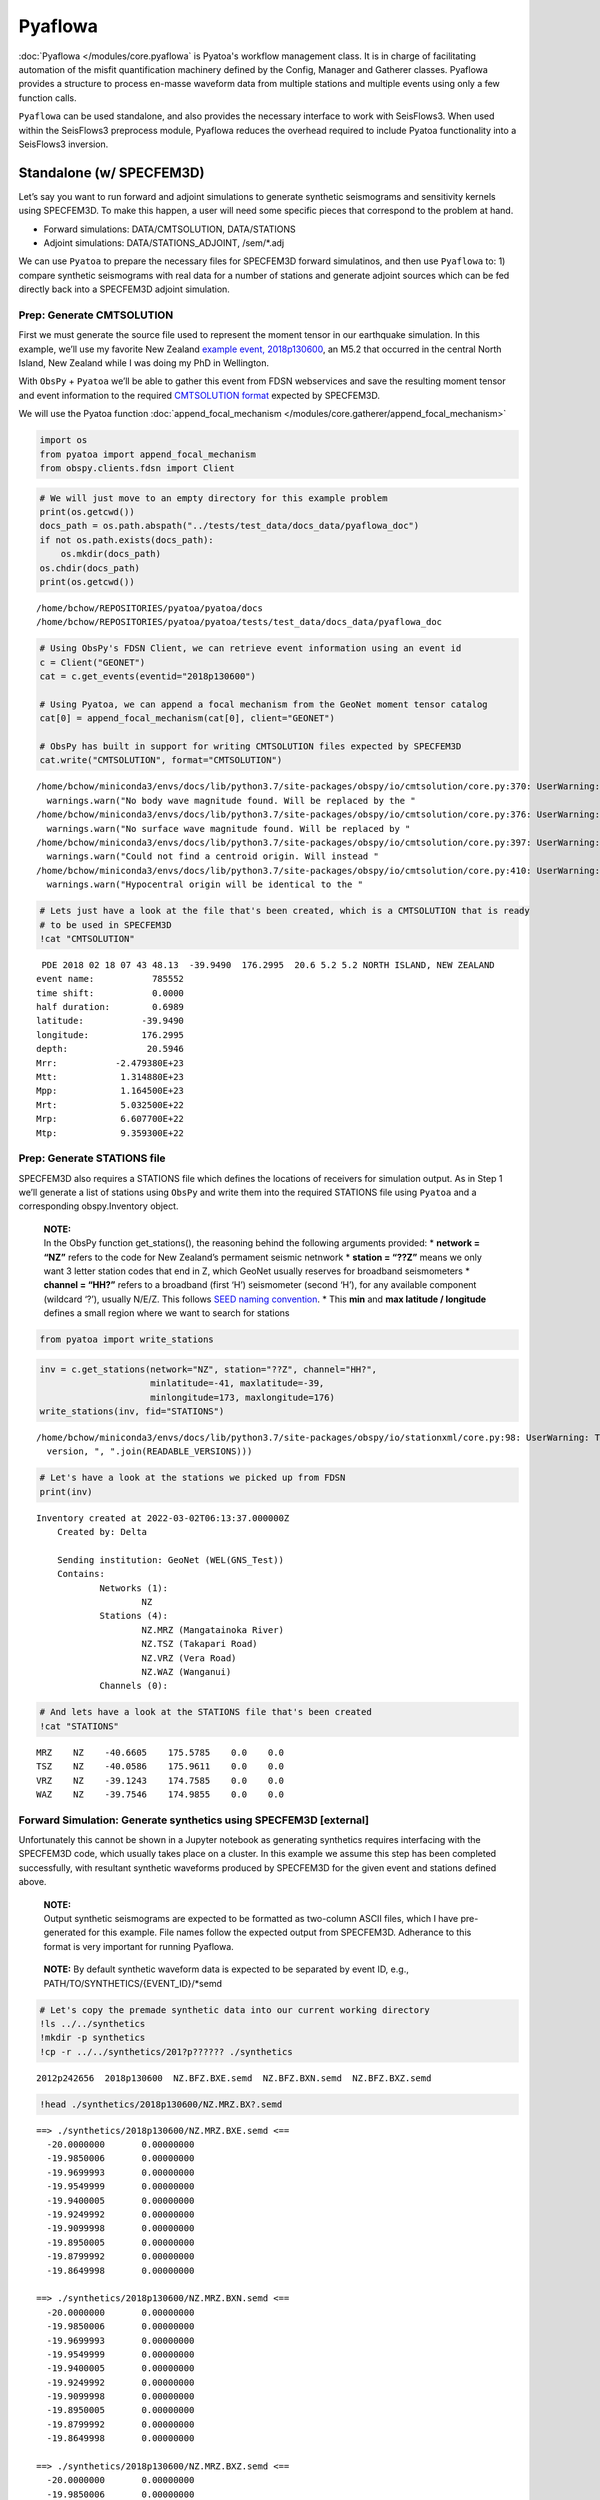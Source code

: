 Pyaflowa
========

:doc:`Pyaflowa </modules/core.pyaflowa` is Pyatoa's workflow management class. It is in charge of facilitating automation of the misfit quantification machinery defined by the Config, Manager and Gatherer classes. Pyaflowa provides a structure to process en-masse waveform data from multiple stations and multiple events using only a few function calls.

``Pyaflowa`` can be used standalone, and also provides the necessary
interface to work with SeisFlows3. When used within the SeisFlows3
preprocess module, Pyaflowa reduces the overhead required to include
Pyatoa functionality into a SeisFlows3 inversion.

Standalone (w/ SPECFEM3D)
-------------------------

Let’s say you want to run forward and adjoint simulations to generate
synthetic seismograms and sensitivity kernels using SPECFEM3D. To make
this happen, a user will need some specific pieces that correspond to
the problem at hand.

-  Forward simulations: DATA/CMTSOLUTION, DATA/STATIONS
-  Adjoint simulations: DATA/STATIONS_ADJOINT, /sem/*.adj

We can use ``Pyatoa`` to prepare the necessary files for SPECFEM3D
forward simulatinos, and then use ``Pyaflowa`` to: 1) compare synthetic
seismograms with real data for a number of stations and generate adjoint
sources which can be fed directly back into a SPECFEM3D adjoint
simulation.

Prep: Generate CMTSOLUTION
~~~~~~~~~~~~~~~~~~~~~~~~~~

First we must generate the source file used to represent the moment
tensor in our earthquake simulation. In this example, we’ll use my
favorite New Zealand `example event,
2018p130600 <https://www.geonet.org.nz/earthquake/2018p130600>`__, an
M5.2 that occurred in the central North Island, New Zealand while I was
doing my PhD in Wellington.

With ``ObsPy`` + ``Pyatoa`` we’ll be able to gather this event from FDSN
webservices and save the resulting moment tensor and event information
to the required `CMTSOLUTION
format <https://www.globalcmt.org/CMTsearch.html>`__ expected by
SPECFEM3D.

We will use the Pyatoa function :doc:`append_focal_mechanism </modules/core.gatherer/append_focal_mechanism>`

.. code:: ipython3

    import os
    from pyatoa import append_focal_mechanism
    from obspy.clients.fdsn import Client

.. code:: ipython3

    # We will just move to an empty directory for this example problem
    print(os.getcwd())
    docs_path = os.path.abspath("../tests/test_data/docs_data/pyaflowa_doc")
    if not os.path.exists(docs_path):
        os.mkdir(docs_path)
    os.chdir(docs_path)
    print(os.getcwd())


.. parsed-literal::

    /home/bchow/REPOSITORIES/pyatoa/pyatoa/docs
    /home/bchow/REPOSITORIES/pyatoa/pyatoa/tests/test_data/docs_data/pyaflowa_doc


.. code:: ipython3

    # Using ObsPy's FDSN Client, we can retrieve event information using an event id
    c = Client("GEONET")
    cat = c.get_events(eventid="2018p130600")
    
    # Using Pyatoa, we can append a focal mechanism from the GeoNet moment tensor catalog
    cat[0] = append_focal_mechanism(cat[0], client="GEONET")
    
    # ObsPy has built in support for writing CMTSOLUTION files expected by SPECFEM3D
    cat.write("CMTSOLUTION", format="CMTSOLUTION")


.. parsed-literal::

    /home/bchow/miniconda3/envs/docs/lib/python3.7/site-packages/obspy/io/cmtsolution/core.py:370: UserWarning: No body wave magnitude found. Will be replaced by the first magnitude in the event object.
      warnings.warn("No body wave magnitude found. Will be replaced by the "
    /home/bchow/miniconda3/envs/docs/lib/python3.7/site-packages/obspy/io/cmtsolution/core.py:376: UserWarning: No surface wave magnitude found. Will be replaced by the first magnitude in the event object.
      warnings.warn("No surface wave magnitude found. Will be replaced by "
    /home/bchow/miniconda3/envs/docs/lib/python3.7/site-packages/obspy/io/cmtsolution/core.py:397: UserWarning: Could not find a centroid origin. Will instead assume that the preferred or first origin is the centroid origin.
      warnings.warn("Could not find a centroid origin. Will instead "
    /home/bchow/miniconda3/envs/docs/lib/python3.7/site-packages/obspy/io/cmtsolution/core.py:410: UserWarning: Hypocentral origin will be identical to the centroid one.
      warnings.warn("Hypocentral origin will be identical to the "


.. code:: ipython3

    # Lets just have a look at the file that's been created, which is a CMTSOLUTION that is ready
    # to be used in SPECFEM3D
    !cat "CMTSOLUTION"


.. parsed-literal::

     PDE 2018 02 18 07 43 48.13  -39.9490  176.2995  20.6 5.2 5.2 NORTH ISLAND, NEW ZEALAND
    event name:           785552
    time shift:           0.0000
    half duration:        0.6989
    latitude:           -39.9490
    longitude:          176.2995
    depth:               20.5946
    Mrr:           -2.479380E+23
    Mtt:            1.314880E+23
    Mpp:            1.164500E+23
    Mrt:            5.032500E+22
    Mrp:            6.607700E+22
    Mtp:            9.359300E+22


Prep: Generate STATIONS file
~~~~~~~~~~~~~~~~~~~~~~~~~~~~

SPECFEM3D also requires a STATIONS file which defines the locations of
receivers for simulation output. As in Step 1 we’ll generate a list of
stations using ``ObsPy`` and write them into the required STATIONS file
using ``Pyatoa`` and a corresponding obspy.Inventory object.

   | **NOTE:**
   | In the ObsPy function get_stations(), the reasoning behind the
     following arguments provided: \* **network = “NZ”** refers to the
     code for New Zealand’s permament seismic netnwork \* **station =
     “??Z”** means we only want 3 letter station codes that end in Z,
     which GeoNet usually reserves for broadband seismometers \*
     **channel = “HH?”** refers to a broadband (first ‘H’) seismometer
     (second ‘H’), for any available component (wildcard ‘?’), usually
     N/E/Z. This follows `SEED naming
     convention <https://ds.iris.edu/ds/nodes/dmc/data/formats/seed-channel-naming/>`__.
     \* This **min** and **max latitude / longitude** defines a small
     region where we want to search for stations

.. code:: ipython3

    from pyatoa import write_stations

.. code:: ipython3

    inv = c.get_stations(network="NZ", station="??Z", channel="HH?",
                         minlatitude=-41, maxlatitude=-39,
                         minlongitude=173, maxlongitude=176)
    write_stations(inv, fid="STATIONS")


.. parsed-literal::

    /home/bchow/miniconda3/envs/docs/lib/python3.7/site-packages/obspy/io/stationxml/core.py:98: UserWarning: The StationXML file has version 1, ObsPy can read versions (1.0, 1.1). Proceed with caution.
      version, ", ".join(READABLE_VERSIONS)))


.. code:: ipython3

    # Let's have a look at the stations we picked up from FDSN
    print(inv)


.. parsed-literal::

    Inventory created at 2022-03-02T06:13:37.000000Z
    	Created by: Delta
    		    
    	Sending institution: GeoNet (WEL(GNS_Test))
    	Contains:
    		Networks (1):
    			NZ
    		Stations (4):
    			NZ.MRZ (Mangatainoka River)
    			NZ.TSZ (Takapari Road)
    			NZ.VRZ (Vera Road)
    			NZ.WAZ (Wanganui)
    		Channels (0):
    


.. code:: ipython3

    # And lets have a look at the STATIONS file that's been created
    !cat "STATIONS"


.. parsed-literal::

       MRZ    NZ    -40.6605    175.5785    0.0    0.0
       TSZ    NZ    -40.0586    175.9611    0.0    0.0
       VRZ    NZ    -39.1243    174.7585    0.0    0.0
       WAZ    NZ    -39.7546    174.9855    0.0    0.0


Forward Simulation: Generate synthetics using SPECFEM3D [external]
~~~~~~~~~~~~~~~~~~~~~~~~~~~~~~~~~~~~~~~~~~~~~~~~~~~~~~~~~~~~~~~~~~

Unfortunately this cannot be shown in a Jupyter notebook as generating
synthetics requires interfacing with the SPECFEM3D code, which usually
takes place on a cluster. In this example we assume this step has been
completed successfully, with resultant synthetic waveforms produced by
SPECFEM3D for the given event and stations defined above.

   | **NOTE:**
   | Output synthetic seismograms are expected to be formatted as
     two-column ASCII files, which I have pre-generated for this
     example. File names follow the expected output from SPECFEM3D.
     Adherance to this format is very important for running Pyaflowa.

..

   **NOTE:** By default synthetic waveform data is expected to be
   separated by event ID, e.g., PATH/TO/SYNTHETICS/{EVENT_ID}/*semd

.. code:: ipython3

    # Let's copy the premade synthetic data into our current working directory
    !ls ../../synthetics
    !mkdir -p synthetics
    !cp -r ../../synthetics/201?p?????? ./synthetics


.. parsed-literal::

    2012p242656  2018p130600  NZ.BFZ.BXE.semd  NZ.BFZ.BXN.semd  NZ.BFZ.BXZ.semd


.. code:: ipython3

    !head ./synthetics/2018p130600/NZ.MRZ.BX?.semd


.. parsed-literal::

    ==> ./synthetics/2018p130600/NZ.MRZ.BXE.semd <==
      -20.0000000       0.00000000    
      -19.9850006       0.00000000    
      -19.9699993       0.00000000    
      -19.9549999       0.00000000    
      -19.9400005       0.00000000    
      -19.9249992       0.00000000    
      -19.9099998       0.00000000    
      -19.8950005       0.00000000    
      -19.8799992       0.00000000    
      -19.8649998       0.00000000    
    
    ==> ./synthetics/2018p130600/NZ.MRZ.BXN.semd <==
      -20.0000000       0.00000000    
      -19.9850006       0.00000000    
      -19.9699993       0.00000000    
      -19.9549999       0.00000000    
      -19.9400005       0.00000000    
      -19.9249992       0.00000000    
      -19.9099998       0.00000000    
      -19.8950005       0.00000000    
      -19.8799992       0.00000000    
      -19.8649998       0.00000000    
    
    ==> ./synthetics/2018p130600/NZ.MRZ.BXZ.semd <==
      -20.0000000       0.00000000    
      -19.9850006       0.00000000    
      -19.9699993       0.00000000    
      -19.9549999       0.00000000    
      -19.9400005       0.00000000    
      -19.9249992       0.00000000    
      -19.9099998       0.00000000    
      -19.8950005       0.00000000    
      -19.8799992       0.00000000    
      -19.8649998       0.00000000    


Pyaflowa’s directory structure
~~~~~~~~~~~~~~~~~~~~~~~~~~~~~~

``Pyaflowa`` abstracts away the enigmatic inner machinations of
``Pyatoa``. To do so it manages an internal directory structure to
search for inputs and store outputs.

When used standalone, ``Pyaflowa`` creates its own directory structure
within a given working directory. When used in conjunction with
SeisFlows3, ``Pyaflowa`` will work within the preset internal directory
structure of SeisFlows3 (see Pyaflowa + SeisFlows3).

Let’s start by initiating ``Pyaflowa``. As with any usage of Pyatoa, a
Config object is required to define internally used parameters which
will inturn be used to control gathering, waveform processing, and
misfit quantification.

.. code:: ipython3

    from pyatoa import Pyaflowa, Config

.. code:: ipython3

    cfg = Config(iteration=1, step_count=0, client="GEONET", min_period=10, max_period=30,
                 pyflex_preset="nznorth_10-30s")
    
    pf = Pyaflowa(structure="standalone", workdir="./", config=cfg)

.. code:: ipython3

    # We can take a look at Pyaflowa's DEFAULT internal directory structure with the path_structure attribute
    pf.path_structure




.. parsed-literal::

    cwd          : './'
    data         : './input/DATA'
    datasets     : './datasets'
    figures      : './figures'
    logs         : './logs'
    ds_file      : './datasets/{source_name}.h5'
    stations_file: './{source_name}/STATIONS'
    responses    : './input/responses'
    waveforms    : './input/waveforms'
    synthetics   : './input/synthetics/{source_name}'
    adjsrcs      : './adjsrcs/{source_name}'
    event_figures: './figures/{source_name}'



If you want to change the Pyaflowa directory structure from the default
values shown above, you can simply pass the keys of the
``path_structure`` attribute as keyword arguments in the initialization
of Pyaflowa. Let’s generate a non-standard path structure to point to
our existing data.

.. code:: ipython3

    # Make sure we're in the correct directory so that we don't start making dir. randomly
    assert os.path.basename(os.getcwd()) == "pyaflowa_doc"
    
    # Custom set directory structure
    base_path = os.getcwd()
    kwargs = {"workdir": base_path,
              "synthetics": os.path.join(base_path, "synthetics", "{source_name}"),
              "stations_file": os.path.join(base_path, "STATIONS"),
              "data": base_path,
              "datasets": base_path,
             }
    
    pf = Pyaflowa(structure="standalone", config=cfg, **kwargs)
    pf.path_structure




.. parsed-literal::

    cwd          : '/home/bchow/REPOSITORIES/pyatoa/pyatoa/tests/test_data/docs_data/pyaflowa_doc'
    data         : '/home/bchow/REPOSITORIES/pyatoa/pyatoa/tests/test_data/docs_data/pyaflowa_doc'
    datasets     : '/home/bchow/REPOSITORIES/pyatoa/pyatoa/tests/test_data/docs_data/pyaflowa_doc'
    figures      : '/home/bchow/REPOSITORIES/pyatoa/pyatoa/tests/test_data/docs_data/pyaflowa_doc/figures'
    logs         : '/home/bchow/REPOSITORIES/pyatoa/pyatoa/tests/test_data/docs_data/pyaflowa_doc/logs'
    ds_file      : '/home/bchow/REPOSITORIES/pyatoa/pyatoa/tests/test_data/docs_data/pyaflowa_doc/{source_name}.h5'
    stations_file: '/home/bchow/REPOSITORIES/pyatoa/pyatoa/tests/test_data/docs_data/pyaflowa_doc/STATIONS'
    responses    : '/home/bchow/REPOSITORIES/pyatoa/pyatoa/tests/test_data/docs_data/pyaflowa_doc/input/responses'
    waveforms    : '/home/bchow/REPOSITORIES/pyatoa/pyatoa/tests/test_data/docs_data/pyaflowa_doc/input/waveforms'
    synthetics   : '/home/bchow/REPOSITORIES/pyatoa/pyatoa/tests/test_data/docs_data/pyaflowa_doc/synthetics/{source_name}'
    adjsrcs      : '/home/bchow/REPOSITORIES/pyatoa/pyatoa/tests/test_data/docs_data/pyaflowa_doc/adjsrcs/{source_name}'
    event_figures: '/home/bchow/REPOSITORIES/pyatoa/pyatoa/tests/test_data/docs_data/pyaflowa_doc/figures/{source_name}'



--------------

The IO (input/output) class
~~~~~~~~~~~~~~~~~~~~~~~~~~~

By running the Pyaflowa.setup() function, Pyaflowa will make the
required directory structure defined above. It will also return an
``IO`` object. This internally used object store information related to
paths, configurations and processing.

The user does **not** need to interact with the ``IO`` object, but we
can take a look at it for clarity. It contains the internal directory
structure used by ``Pyaflowa``, the ``Config`` object which will control
all of the Manager processing that will take place, and internal
attributes which keep track of how processing occurs.

.. code:: ipython3

    io = pf.setup(source_name="2018p130600")

.. code:: ipython3

    for key, val in io.items():
        print(key, val)


.. parsed-literal::

    paths cwd          : '/home/bchow/REPOSITORIES/pyatoa/pyatoa/tests/test_data/docs_data/pyaflowa_doc'
    data         : '/home/bchow/REPOSITORIES/pyatoa/pyatoa/tests/test_data/docs_data/pyaflowa_doc'
    datasets     : '/home/bchow/REPOSITORIES/pyatoa/pyatoa/tests/test_data/docs_data/pyaflowa_doc'
    figures      : '/home/bchow/REPOSITORIES/pyatoa/pyatoa/tests/test_data/docs_data/pyaflowa_doc/figures'
    logs         : '/home/bchow/REPOSITORIES/pyatoa/pyatoa/tests/test_data/docs_data/pyaflowa_doc/logs'
    ds_file      : '/home/bchow/REPOSITORIES/pyatoa/pyatoa/tests/test_data/docs_data/pyaflowa_doc/2018p130600.h5'
    stations_file: '/home/bchow/REPOSITORIES/pyatoa/pyatoa/tests/test_data/docs_data/pyaflowa_doc/STATIONS'
    responses    : '/home/bchow/REPOSITORIES/pyatoa/pyatoa/tests/test_data/docs_data/pyaflowa_doc/input/responses'
    waveforms    : '/home/bchow/REPOSITORIES/pyatoa/pyatoa/tests/test_data/docs_data/pyaflowa_doc/input/waveforms'
    synthetics   : '/home/bchow/REPOSITORIES/pyatoa/pyatoa/tests/test_data/docs_data/pyaflowa_doc/synthetics/2018p130600'
    adjsrcs      : '/home/bchow/REPOSITORIES/pyatoa/pyatoa/tests/test_data/docs_data/pyaflowa_doc/adjsrcs/2018p130600'
    event_figures: '/home/bchow/REPOSITORIES/pyatoa/pyatoa/tests/test_data/docs_data/pyaflowa_doc/figures/2018p130600'
    
    logger <Logger pyatoa (DEBUG)>
    config CONFIG
        iteration:               i01
        step_count:              s00
        event_id:                2018p130600
    GATHER
        client:                  GEONET
        start_pad:               20
        end_pad:                 500
        save_to_ds:              True
    PROCESS
        min_period:              10.0
        max_period:              30.0
        filter_corners:          2.0
        unit_output:             DISP
        rotate_to_rtz:           False
        win_amp_ratio:           0.0
        synthetics_only:         False
    LABELS
        component_list:          ['E', 'N', 'Z']
        observed_tag:            observed
        synthetic_tag:           synthetic_i01s00
        paths:                   {'responses': '/home/bchow/REPOSITORIES/pyatoa/pyatoa/tests/test_data/docs_data/pyaflowa_doc/input/responses', 'waveforms': '/home/bchow/REPOSITORIES/pyatoa/pyatoa/tests/test_data/docs_data/pyaflowa_doc/input/waveforms', 'synthetics': '/home/bchow/REPOSITORIES/pyatoa/pyatoa/tests/test_data/docs_data/pyaflowa_doc/synthetics/2018p130600', 'events': '/home/bchow/REPOSITORIES/pyatoa/pyatoa/tests/test_data/docs_data/pyaflowa_doc'}
    EXTERNAL
        pyflex_preset:           nznorth_10-30s
        adj_src_type:            cc_traveltime_misfit
        pyflex_config:           <pyflex.config.Config object at 0x7f04e245a910>
        pyadjoint_config:        <pyadjoint.config.Config object at 0x7f04e245a490>
    
    misfit 0
    nwin 0
    stations 0
    processed 0
    exceptions 0
    plot_fids []


--------------

Running Pyaflowa (gather and process waveforms)
~~~~~~~~~~~~~~~~~~~~~~~~~~~~~~~~~~~~~~~~~~~~~~~

Great, we’re all set up to run ``Pyaflowa``. Internally ``Pyaflowa``
knows the event, path structure and stations that we want to use for
misfit quantification. Now when we run it, ``Pyaflowa`` will instantiate
``Manager`` classes, attempt to gather data from disk or from web
services, preprocess data and synthetic waveforms according to the
``Config`` object, and generate misfit windows and adjoint sources.

The example code block below is a an example of what Pyaflowa is doing
under the hood: it simply abstracts commands that are used to run
processing for multiple stations. It also contains a few internal checks
to make sure unexpected errors don’t throw the processing step off the
rails.::

::

   from pyasdf import ASDFDataSet 
   from pyatoa import Manager

   with ASDFDataSet(io.paths.ds_file) as ds:
       mgmt = Manager(ds=ds, config=io.config)
       for code in ["NZ.BFZ.*.HH?"]:
           mgmt.gather(code=code)
           mgmt.flow()

.. code:: ipython3

    pf.process_event(source_name="2018p130600", loc="*", cha="HH?")


.. parsed-literal::

    [2022-03-02 14:08:56] - pyatoa - DEBUG: gathering event
    [2022-03-02 14:08:56] - pyatoa - INFO: searching ASDFDataSet for event info
    [2022-03-02 14:08:56] - pyatoa - DEBUG: matching event found: 81EE9F
    [2022-03-02 14:08:56] - pyatoa - INFO: 
    ================================================================================
    
    NZ.MRZ.*.HH?
    
    ================================================================================
    [2022-03-02 14:08:56] - pyatoa - DEBUG: gathering event
    [2022-03-02 14:08:56] - pyatoa - INFO: searching ASDFDataSet for event info
    [2022-03-02 14:08:56] - pyatoa - DEBUG: matching event found: 81EE9F
    [2022-03-02 14:08:56] - pyatoa - INFO: gathering data for NZ.MRZ.*.HH?
    [2022-03-02 14:08:56] - pyatoa - INFO: gathering observed waveforms
    [2022-03-02 14:08:56] - pyatoa - INFO: searching ASDFDataSet for observations
    [2022-03-02 14:08:56] - pyatoa - INFO: matching observed waveforms found
    [2022-03-02 14:08:56] - pyatoa - INFO: gathering StationXML
    [2022-03-02 14:08:56] - pyatoa - INFO: searching ASDFDataSet for station info
    [2022-03-02 14:08:56] - pyatoa - INFO: matching StationXML found
    [2022-03-02 14:08:56] - pyatoa - INFO: saved to ASDFDataSet
    [2022-03-02 14:08:56] - pyatoa - INFO: gathering synthetic waveforms
    [2022-03-02 14:08:56] - pyatoa - INFO: searching ASDFDataSet for synthetics
    [2022-03-02 14:08:56] - pyatoa - INFO: searching local filesystem for synthetics
    [2022-03-02 14:08:56] - pyatoa - DEBUG: searching for synthetics: /home/bchow/REPOSITORIES/pyatoa/pyatoa/tests/test_data/docs_data/pyaflowa_doc/synthetics/2018p130600/{net}.{sta}.*{cmp}.sem{dva}
    [2022-03-02 14:08:56] - pyatoa - INFO: retrieved synthetics locally:
    /home/bchow/REPOSITORIES/pyatoa/pyatoa/tests/test_data/docs_data/pyaflowa_doc/synthetics/2018p130600/NZ.MRZ.BXE.semd
    [2022-03-02 14:08:56] - pyatoa - INFO: retrieved synthetics locally:
    /home/bchow/REPOSITORIES/pyatoa/pyatoa/tests/test_data/docs_data/pyaflowa_doc/synthetics/2018p130600/NZ.MRZ.BXN.semd
    [2022-03-02 14:08:56] - pyatoa - INFO: retrieved synthetics locally:
    /home/bchow/REPOSITORIES/pyatoa/pyatoa/tests/test_data/docs_data/pyaflowa_doc/synthetics/2018p130600/NZ.MRZ.BXZ.semd
    [2022-03-02 14:08:56] - pyatoa - INFO: matching synthetic waveforms found
    [2022-03-02 14:08:56] - pyatoa - INFO: saved to ASDFDataSet with tag 'synthetic_i01s00'
    [2022-03-02 14:08:56] - pyatoa - INFO: standardizing streams
    [2022-03-02 14:08:56] - pyatoa - DEBUG: shifting NZ.MRZ.10.HHE starttime by 0.001607s
    [2022-03-02 14:08:56] - pyatoa - DEBUG: shifting NZ.MRZ.10.HHN starttime by 0.001607s
    [2022-03-02 14:08:56] - pyatoa - DEBUG: shifting NZ.MRZ.10.HHZ starttime by 0.001607s
    [2022-03-02 14:08:56] - pyatoa - DEBUG: time offset is -20.0s
    [2022-03-02 14:08:56] - pyatoa - INFO: preprocessing observation data
    [2022-03-02 14:08:56] - pyatoa - INFO: adjusting taper to cover time offset -20.0
    [2022-03-02 14:08:56] - pyatoa - DEBUG: removing response, units to DISP
    [2022-03-02 14:08:56] - pyatoa - DEBUG: rotating from generic coordinate system to ZNE
    [2022-03-02 14:08:56] - pyatoa - DEBUG: bandpass filter: 10.0 - 30.0s w/ 2.0 corners
    [2022-03-02 14:08:56] - pyatoa - INFO: preprocessing synthetic data
    [2022-03-02 14:08:56] - pyatoa - INFO: adjusting taper to cover time offset -20.0
    [2022-03-02 14:08:56] - pyatoa - DEBUG: no response removal, synthetic data or requested not to
    [2022-03-02 14:08:56] - pyatoa - DEBUG: bandpass filter: 10.0 - 30.0s w/ 2.0 corners
    [2022-03-02 14:08:56] - pyatoa - DEBUG: convolving data w/ Gaussian (t/2=0.70s)
    [2022-03-02 14:08:56] - pyatoa - INFO: running Pyflex w/ map: nznorth_10-30s
    [2022-03-02 14:08:56,898] - pyflex - INFO: Calculated travel times.
    [2022-03-02 14:08:56,899] - pyflex - INFO: Calculating envelope of synthetics.
    [2022-03-02 14:08:56,899] - pyflex - INFO: Calculating STA/LTA.
    [2022-03-02 14:08:56,900] - pyflex - INFO: Initial window selection yielded 2 possible windows.
    [2022-03-02 14:08:56,900] - pyflex - INFO: Rejection based on travel times retained 2 windows.
    [2022-03-02 14:08:56,901] - pyflex - INFO: Global SNR checks passed. Integrated SNR: 264017440516.493011, Amplitude SNR: 1258959.382416
    [2022-03-02 14:08:56,901] - pyflex - INFO: Rejection based on minimum window length retained 2 windows.
    [2022-03-02 14:08:56,901] - pyflex - INFO: Water level rejection retained 1 windows
    [2022-03-02 14:08:56,902] - pyflex - INFO: Single phase group rejection retained 1 windows
    [2022-03-02 14:08:56,902] - pyflex - INFO: Removing duplicates retains 1 windows.
    [2022-03-02 14:08:56,902] - pyflex - INFO: Rejection based on minimum window length retained 1 windows.
    [2022-03-02 14:08:56,902] - pyflex - INFO: SN amplitude ratio window rejection retained 1 windows
    [2022-03-02 14:08:56,906] - pyflex - INFO: Rejection based on data fit criteria retained 1 windows.
    [2022-03-02 14:08:56,906] - pyflex - INFO: Weighted interval schedule optimization retained 1 windows.
    [2022-03-02 14:08:56] - pyatoa - INFO: 1 window(s) selected for comp E
    [2022-03-02 14:08:57,036] - pyflex - INFO: Calculated travel times.
    [2022-03-02 14:08:57,036] - pyflex - INFO: Calculating envelope of synthetics.
    [2022-03-02 14:08:57,037] - pyflex - INFO: Calculating STA/LTA.
    [2022-03-02 14:08:57,038] - pyflex - INFO: Initial window selection yielded 10 possible windows.
    [2022-03-02 14:08:57,038] - pyflex - INFO: Rejection based on travel times retained 10 windows.
    [2022-03-02 14:08:57,039] - pyflex - INFO: Global SNR checks passed. Integrated SNR: 77923017814.226379, Amplitude SNR: 910031.449339
    [2022-03-02 14:08:57,039] - pyflex - INFO: Rejection based on minimum window length retained 10 windows.
    [2022-03-02 14:08:57,039] - pyflex - INFO: Water level rejection retained 4 windows
    [2022-03-02 14:08:57,039] - pyflex - INFO: Single phase group rejection retained 4 windows
    [2022-03-02 14:08:57,040] - pyflex - INFO: Removing duplicates retains 3 windows.
    [2022-03-02 14:08:57,040] - pyflex - INFO: Rejection based on minimum window length retained 3 windows.
    [2022-03-02 14:08:57,040] - pyflex - INFO: SN amplitude ratio window rejection retained 3 windows
    [2022-03-02 14:08:57,043] - pyflex - DEBUG: Window rejected due to CC value: 0.635155
    [2022-03-02 14:08:57,043] - pyflex - INFO: Rejection based on data fit criteria retained 2 windows.
    [2022-03-02 14:08:57,044] - pyflex - INFO: Weighted interval schedule optimization retained 1 windows.
    [2022-03-02 14:08:57] - pyatoa - INFO: 1 window(s) selected for comp N
    [2022-03-02 14:08:57,172] - pyflex - INFO: Calculated travel times.
    [2022-03-02 14:08:57,172] - pyflex - INFO: Calculating envelope of synthetics.
    [2022-03-02 14:08:57,173] - pyflex - INFO: Calculating STA/LTA.
    [2022-03-02 14:08:57,174] - pyflex - INFO: Initial window selection yielded 10 possible windows.
    [2022-03-02 14:08:57,174] - pyflex - INFO: Rejection based on travel times retained 10 windows.
    [2022-03-02 14:08:57,174] - pyflex - INFO: Global SNR checks passed. Integrated SNR: 13630877755876006.000000, Amplitude SNR: 439117916.987834
    [2022-03-02 14:08:57,175] - pyflex - INFO: Rejection based on minimum window length retained 9 windows.
    [2022-03-02 14:08:57,175] - pyflex - INFO: Water level rejection retained 3 windows
    [2022-03-02 14:08:57,175] - pyflex - INFO: Single phase group rejection retained 3 windows
    [2022-03-02 14:08:57,175] - pyflex - INFO: Removing duplicates retains 2 windows.
    [2022-03-02 14:08:57,176] - pyflex - INFO: Rejection based on minimum window length retained 2 windows.
    [2022-03-02 14:08:57,176] - pyflex - INFO: SN amplitude ratio window rejection retained 2 windows
    [2022-03-02 14:08:57,182] - pyflex - INFO: Rejection based on data fit criteria retained 2 windows.
    [2022-03-02 14:08:57,183] - pyflex - INFO: Weighted interval schedule optimization retained 1 windows.
    [2022-03-02 14:08:57] - pyatoa - INFO: 1 window(s) selected for comp Z
    [2022-03-02 14:08:57] - pyatoa - DEBUG: saving misfit windows to ASDFDataSet
    [2022-03-02 14:08:57] - pyatoa - INFO: 3 window(s) total found
    [2022-03-02 14:08:57] - pyatoa - DEBUG: running Pyadjoint w/ type: cc_traveltime_misfit
    [2022-03-02 14:08:57] - pyatoa - INFO: 0.366 misfit for comp E
    [2022-03-02 14:08:57] - pyatoa - INFO: 0.154 misfit for comp N
    [2022-03-02 14:08:57] - pyatoa - INFO: 0.095 misfit for comp Z
    [2022-03-02 14:08:57] - pyatoa - DEBUG: saving adjoint sources to ASDFDataSet
    [2022-03-02 14:08:57] - pyatoa - INFO: total misfit 0.614
    [2022-03-02 14:08:57] - pyatoa - INFO: 
    
    	OBS WAVS:  3
    	SYN WAVS:  3
    	WINDOWS:   3
    	MISFIT:    0.61
    
    [2022-03-02 14:08:57] - pyatoa - INFO: saving figure to: /home/bchow/REPOSITORIES/pyatoa/pyatoa/tests/test_data/docs_data/pyaflowa_doc/figures/2018p130600/i01_s00_NZ_MRZ.pdf
    [2022-03-02 14:08:57] - pyatoa - INFO: 
    ================================================================================
    
    FINALIZE
    
    ================================================================================
    [2022-03-02 14:08:58] - pyatoa - INFO: 
    ================================================================================
    
    NZ.TSZ.*.HH?
    
    ================================================================================
    [2022-03-02 14:08:58] - pyatoa - INFO: gathering data for NZ.TSZ.*.HH?
    [2022-03-02 14:08:58] - pyatoa - INFO: gathering observed waveforms
    [2022-03-02 14:08:58] - pyatoa - INFO: searching ASDFDataSet for observations
    [2022-03-02 14:08:58] - pyatoa - INFO: matching observed waveforms found
    [2022-03-02 14:08:58] - pyatoa - INFO: gathering StationXML
    [2022-03-02 14:08:58] - pyatoa - INFO: searching ASDFDataSet for station info
    [2022-03-02 14:08:58] - pyatoa - INFO: matching StationXML found
    [2022-03-02 14:08:58] - pyatoa - INFO: saved to ASDFDataSet
    [2022-03-02 14:08:58] - pyatoa - INFO: gathering synthetic waveforms
    [2022-03-02 14:08:58] - pyatoa - INFO: searching ASDFDataSet for synthetics
    [2022-03-02 14:08:58] - pyatoa - INFO: searching local filesystem for synthetics
    [2022-03-02 14:08:58] - pyatoa - DEBUG: searching for synthetics: /home/bchow/REPOSITORIES/pyatoa/pyatoa/tests/test_data/docs_data/pyaflowa_doc/synthetics/2018p130600/{net}.{sta}.*{cmp}.sem{dva}
    [2022-03-02 14:08:58] - pyatoa - INFO: retrieved synthetics locally:
    /home/bchow/REPOSITORIES/pyatoa/pyatoa/tests/test_data/docs_data/pyaflowa_doc/synthetics/2018p130600/NZ.TSZ.BXE.semd
    [2022-03-02 14:08:58] - pyatoa - INFO: retrieved synthetics locally:
    /home/bchow/REPOSITORIES/pyatoa/pyatoa/tests/test_data/docs_data/pyaflowa_doc/synthetics/2018p130600/NZ.TSZ.BXN.semd
    [2022-03-02 14:08:58] - pyatoa - INFO: retrieved synthetics locally:
    /home/bchow/REPOSITORIES/pyatoa/pyatoa/tests/test_data/docs_data/pyaflowa_doc/synthetics/2018p130600/NZ.TSZ.BXZ.semd
    [2022-03-02 14:08:58] - pyatoa - INFO: matching synthetic waveforms found
    [2022-03-02 14:08:58] - pyatoa - INFO: saved to ASDFDataSet with tag 'synthetic_i01s00'
    [2022-03-02 14:08:58] - pyatoa - INFO: standardizing streams
    [2022-03-02 14:08:58] - pyatoa - DEBUG: zero pad NZ.TSZ.10.HHE (0, 0) samples
    [2022-03-02 14:08:58] - pyatoa - DEBUG: new starttime NZ.TSZ.10.HHE: 2018-02-18T07:43:28.130000Z
    [2022-03-02 14:08:58] - pyatoa - DEBUG: zero pad NZ.TSZ.10.HHN (0, 0) samples
    [2022-03-02 14:08:58] - pyatoa - DEBUG: new starttime NZ.TSZ.10.HHN: 2018-02-18T07:43:28.130001Z
    [2022-03-02 14:08:58] - pyatoa - DEBUG: zero pad NZ.TSZ.10.HHZ (0, 0) samples
    [2022-03-02 14:08:58] - pyatoa - DEBUG: new starttime NZ.TSZ.10.HHZ: 2018-02-18T07:43:28.130001Z
    [2022-03-02 14:08:58] - pyatoa - DEBUG: time offset is -20.0s
    [2022-03-02 14:08:58] - pyatoa - INFO: preprocessing observation data
    [2022-03-02 14:08:58] - pyatoa - INFO: adjusting taper to cover time offset -20.0
    [2022-03-02 14:08:58] - pyatoa - DEBUG: removing response, units to DISP
    [2022-03-02 14:08:58] - pyatoa - DEBUG: rotating from generic coordinate system to ZNE
    [2022-03-02 14:08:58] - pyatoa - DEBUG: bandpass filter: 10.0 - 30.0s w/ 2.0 corners
    [2022-03-02 14:08:58] - pyatoa - INFO: preprocessing synthetic data
    [2022-03-02 14:08:58] - pyatoa - INFO: adjusting taper to cover time offset -20.0
    [2022-03-02 14:08:58] - pyatoa - DEBUG: no response removal, synthetic data or requested not to
    [2022-03-02 14:08:58] - pyatoa - DEBUG: bandpass filter: 10.0 - 30.0s w/ 2.0 corners
    [2022-03-02 14:08:58] - pyatoa - DEBUG: convolving data w/ Gaussian (t/2=0.70s)
    [2022-03-02 14:08:58] - pyatoa - INFO: running Pyflex w/ map: nznorth_10-30s
    [2022-03-02 14:08:58,492] - pyflex - INFO: Calculated travel times.
    [2022-03-02 14:08:58,493] - pyflex - INFO: Calculating envelope of synthetics.
    [2022-03-02 14:08:58,494] - pyflex - INFO: Calculating STA/LTA.
    [2022-03-02 14:08:58] - pyatoa - WARNING: Cannot window, most likely because the source-receiver distance is too small w.r.t the minimum period
    [2022-03-02 14:08:58] - pyatoa - INFO: saving figure to: /home/bchow/REPOSITORIES/pyatoa/pyatoa/tests/test_data/docs_data/pyaflowa_doc/figures/2018p130600/i01_s00_NZ_TSZ.pdf
    [2022-03-02 14:08:59] - pyatoa - INFO: 
    ================================================================================
    
    NZ.VRZ.*.HH?
    
    ================================================================================
    [2022-03-02 14:08:59] - pyatoa - INFO: gathering data for NZ.VRZ.*.HH?
    [2022-03-02 14:08:59] - pyatoa - INFO: gathering observed waveforms
    [2022-03-02 14:08:59] - pyatoa - INFO: searching ASDFDataSet for observations
    [2022-03-02 14:08:59] - pyatoa - INFO: matching observed waveforms found
    [2022-03-02 14:08:59] - pyatoa - INFO: gathering StationXML
    [2022-03-02 14:08:59] - pyatoa - INFO: searching ASDFDataSet for station info
    [2022-03-02 14:08:59] - pyatoa - INFO: matching StationXML found
    [2022-03-02 14:08:59] - pyatoa - INFO: saved to ASDFDataSet
    [2022-03-02 14:08:59] - pyatoa - INFO: gathering synthetic waveforms
    [2022-03-02 14:08:59] - pyatoa - INFO: searching ASDFDataSet for synthetics
    [2022-03-02 14:08:59] - pyatoa - INFO: searching local filesystem for synthetics
    [2022-03-02 14:08:59] - pyatoa - DEBUG: searching for synthetics: /home/bchow/REPOSITORIES/pyatoa/pyatoa/tests/test_data/docs_data/pyaflowa_doc/synthetics/2018p130600/{net}.{sta}.*{cmp}.sem{dva}
    [2022-03-02 14:08:59] - pyatoa - INFO: retrieved synthetics locally:
    /home/bchow/REPOSITORIES/pyatoa/pyatoa/tests/test_data/docs_data/pyaflowa_doc/synthetics/2018p130600/NZ.VRZ.BXE.semd
    [2022-03-02 14:08:59] - pyatoa - INFO: retrieved synthetics locally:
    /home/bchow/REPOSITORIES/pyatoa/pyatoa/tests/test_data/docs_data/pyaflowa_doc/synthetics/2018p130600/NZ.VRZ.BXN.semd
    [2022-03-02 14:08:59] - pyatoa - INFO: retrieved synthetics locally:
    /home/bchow/REPOSITORIES/pyatoa/pyatoa/tests/test_data/docs_data/pyaflowa_doc/synthetics/2018p130600/NZ.VRZ.BXZ.semd
    [2022-03-02 14:08:59] - pyatoa - INFO: matching synthetic waveforms found
    [2022-03-02 14:08:59] - pyatoa - INFO: saved to ASDFDataSet with tag 'synthetic_i01s00'
    [2022-03-02 14:08:59] - pyatoa - INFO: standardizing streams
    [2022-03-02 14:08:59] - pyatoa - DEBUG: shifting NZ.VRZ.10.HHE starttime by 0.001578s
    [2022-03-02 14:08:59] - pyatoa - DEBUG: shifting NZ.VRZ.10.HHN starttime by 0.001578s
    [2022-03-02 14:08:59] - pyatoa - DEBUG: shifting NZ.VRZ.10.HHZ starttime by 0.001578s
    [2022-03-02 14:08:59] - pyatoa - DEBUG: time offset is -20.0s
    [2022-03-02 14:08:59] - pyatoa - INFO: preprocessing observation data
    [2022-03-02 14:08:59] - pyatoa - INFO: adjusting taper to cover time offset -20.0
    [2022-03-02 14:08:59] - pyatoa - DEBUG: removing response, units to DISP
    [2022-03-02 14:08:59] - pyatoa - DEBUG: rotating from generic coordinate system to ZNE
    [2022-03-02 14:08:59] - pyatoa - DEBUG: bandpass filter: 10.0 - 30.0s w/ 2.0 corners
    [2022-03-02 14:08:59] - pyatoa - INFO: preprocessing synthetic data
    [2022-03-02 14:08:59] - pyatoa - INFO: adjusting taper to cover time offset -20.0
    [2022-03-02 14:08:59] - pyatoa - DEBUG: no response removal, synthetic data or requested not to
    [2022-03-02 14:08:59] - pyatoa - DEBUG: bandpass filter: 10.0 - 30.0s w/ 2.0 corners
    [2022-03-02 14:08:59] - pyatoa - DEBUG: convolving data w/ Gaussian (t/2=0.70s)
    [2022-03-02 14:08:59] - pyatoa - INFO: running Pyflex w/ map: nznorth_10-30s
    [2022-03-02 14:08:59,612] - pyflex - INFO: Calculated travel times.
    [2022-03-02 14:08:59,612] - pyflex - INFO: Calculating envelope of synthetics.
    [2022-03-02 14:08:59,613] - pyflex - INFO: Calculating STA/LTA.
    [2022-03-02 14:08:59,614] - pyflex - INFO: Initial window selection yielded 13 possible windows.
    [2022-03-02 14:08:59,614] - pyflex - INFO: Rejection based on travel times retained 13 windows.
    [2022-03-02 14:08:59,615] - pyflex - INFO: Global SNR checks passed. Integrated SNR: 23466401785.970848, Amplitude SNR: 384703.121688
    [2022-03-02 14:08:59,615] - pyflex - INFO: Rejection based on minimum window length retained 13 windows.
    [2022-03-02 14:08:59,615] - pyflex - INFO: Water level rejection retained 4 windows
    [2022-03-02 14:08:59,616] - pyflex - INFO: Single phase group rejection retained 4 windows
    [2022-03-02 14:08:59,616] - pyflex - INFO: Removing duplicates retains 3 windows.
    [2022-03-02 14:08:59,616] - pyflex - INFO: Rejection based on minimum window length retained 3 windows.
    [2022-03-02 14:08:59,617] - pyflex - INFO: SN amplitude ratio window rejection retained 3 windows
    [2022-03-02 14:08:59,622] - pyflex - DEBUG: Window rejected due to CC value: 0.675487
    [2022-03-02 14:08:59,622] - pyflex - INFO: Rejection based on data fit criteria retained 2 windows.
    [2022-03-02 14:08:59,623] - pyflex - INFO: Weighted interval schedule optimization retained 1 windows.
    [2022-03-02 14:08:59] - pyatoa - INFO: 1 window(s) selected for comp E
    [2022-03-02 14:08:59,793] - pyflex - INFO: Calculated travel times.
    [2022-03-02 14:08:59,793] - pyflex - INFO: Calculating envelope of synthetics.
    [2022-03-02 14:08:59,794] - pyflex - INFO: Calculating STA/LTA.
    [2022-03-02 14:08:59,795] - pyflex - INFO: Initial window selection yielded 10 possible windows.
    [2022-03-02 14:08:59,795] - pyflex - INFO: Rejection based on travel times retained 10 windows.
    [2022-03-02 14:08:59,796] - pyflex - INFO: Global SNR checks passed. Integrated SNR: 31526068792.362656, Amplitude SNR: 495295.417951
    [2022-03-02 14:08:59,796] - pyflex - INFO: Rejection based on minimum window length retained 10 windows.
    [2022-03-02 14:08:59,796] - pyflex - INFO: Water level rejection retained 4 windows
    [2022-03-02 14:08:59,796] - pyflex - INFO: Single phase group rejection retained 4 windows
    [2022-03-02 14:08:59,797] - pyflex - INFO: Removing duplicates retains 3 windows.
    [2022-03-02 14:08:59,797] - pyflex - INFO: Rejection based on minimum window length retained 3 windows.
    [2022-03-02 14:08:59,797] - pyflex - INFO: SN amplitude ratio window rejection retained 3 windows
    [2022-03-02 14:08:59,801] - pyflex - INFO: Rejection based on data fit criteria retained 3 windows.
    [2022-03-02 14:08:59,802] - pyflex - INFO: Weighted interval schedule optimization retained 1 windows.
    [2022-03-02 14:08:59] - pyatoa - INFO: 1 window(s) selected for comp N
    [2022-03-02 14:08:59,972] - pyflex - INFO: Calculated travel times.
    [2022-03-02 14:08:59,973] - pyflex - INFO: Calculating envelope of synthetics.
    [2022-03-02 14:08:59,973] - pyflex - INFO: Calculating STA/LTA.
    [2022-03-02 14:08:59,974] - pyflex - INFO: Initial window selection yielded 10 possible windows.
    [2022-03-02 14:08:59,975] - pyflex - INFO: Rejection based on travel times retained 10 windows.
    [2022-03-02 14:08:59,975] - pyflex - INFO: Global SNR checks passed. Integrated SNR: 26562645048.905380, Amplitude SNR: 378503.886560
    [2022-03-02 14:08:59,975] - pyflex - INFO: Rejection based on minimum window length retained 9 windows.
    [2022-03-02 14:08:59,975] - pyflex - INFO: Water level rejection retained 3 windows
    [2022-03-02 14:08:59,976] - pyflex - INFO: Single phase group rejection retained 3 windows
    [2022-03-02 14:08:59,976] - pyflex - INFO: Removing duplicates retains 2 windows.
    [2022-03-02 14:08:59,976] - pyflex - INFO: Rejection based on minimum window length retained 2 windows.
    [2022-03-02 14:08:59,977] - pyflex - INFO: SN amplitude ratio window rejection retained 2 windows
    [2022-03-02 14:08:59,987] - pyflex - INFO: Rejection based on data fit criteria retained 2 windows.
    [2022-03-02 14:08:59,987] - pyflex - INFO: Weighted interval schedule optimization retained 1 windows.
    [2022-03-02 14:08:59] - pyatoa - INFO: 1 window(s) selected for comp Z
    [2022-03-02 14:08:59] - pyatoa - DEBUG: saving misfit windows to ASDFDataSet
    [2022-03-02 14:08:59] - pyatoa - INFO: 3 window(s) total found
    [2022-03-02 14:08:59] - pyatoa - DEBUG: running Pyadjoint w/ type: cc_traveltime_misfit
    [2022-03-02 14:09:00] - pyatoa - INFO: 0.198 misfit for comp E
    [2022-03-02 14:09:00] - pyatoa - INFO: 0.011 misfit for comp N
    [2022-03-02 14:09:00] - pyatoa - INFO: 0.065 misfit for comp Z
    [2022-03-02 14:09:00] - pyatoa - DEBUG: saving adjoint sources to ASDFDataSet
    [2022-03-02 14:09:00] - pyatoa - INFO: total misfit 0.275
    [2022-03-02 14:09:00] - pyatoa - INFO: 
    
    	OBS WAVS:  3
    	SYN WAVS:  3
    	WINDOWS:   3
    	MISFIT:    0.27
    
    [2022-03-02 14:09:00] - pyatoa - INFO: saving figure to: /home/bchow/REPOSITORIES/pyatoa/pyatoa/tests/test_data/docs_data/pyaflowa_doc/figures/2018p130600/i01_s00_NZ_VRZ.pdf
    [2022-03-02 14:09:00] - pyatoa - INFO: 
    ================================================================================
    
    FINALIZE
    
    ================================================================================
    [2022-03-02 14:09:00] - pyatoa - INFO: 
    ================================================================================
    
    NZ.WAZ.*.HH?
    
    ================================================================================
    [2022-03-02 14:09:00] - pyatoa - INFO: gathering data for NZ.WAZ.*.HH?
    [2022-03-02 14:09:00] - pyatoa - INFO: gathering observed waveforms
    [2022-03-02 14:09:00] - pyatoa - INFO: searching ASDFDataSet for observations
    [2022-03-02 14:09:00] - pyatoa - INFO: matching observed waveforms found
    [2022-03-02 14:09:00] - pyatoa - INFO: gathering StationXML
    [2022-03-02 14:09:00] - pyatoa - INFO: searching ASDFDataSet for station info
    [2022-03-02 14:09:00] - pyatoa - INFO: matching StationXML found
    [2022-03-02 14:09:00] - pyatoa - INFO: saved to ASDFDataSet
    [2022-03-02 14:09:00] - pyatoa - INFO: gathering synthetic waveforms
    [2022-03-02 14:09:00] - pyatoa - INFO: searching ASDFDataSet for synthetics
    [2022-03-02 14:09:00] - pyatoa - INFO: searching local filesystem for synthetics
    [2022-03-02 14:09:00] - pyatoa - DEBUG: searching for synthetics: /home/bchow/REPOSITORIES/pyatoa/pyatoa/tests/test_data/docs_data/pyaflowa_doc/synthetics/2018p130600/{net}.{sta}.*{cmp}.sem{dva}
    [2022-03-02 14:09:00] - pyatoa - INFO: retrieved synthetics locally:
    /home/bchow/REPOSITORIES/pyatoa/pyatoa/tests/test_data/docs_data/pyaflowa_doc/synthetics/2018p130600/NZ.WAZ.BXE.semd
    [2022-03-02 14:09:00] - pyatoa - INFO: retrieved synthetics locally:
    /home/bchow/REPOSITORIES/pyatoa/pyatoa/tests/test_data/docs_data/pyaflowa_doc/synthetics/2018p130600/NZ.WAZ.BXN.semd
    [2022-03-02 14:09:00] - pyatoa - INFO: retrieved synthetics locally:
    /home/bchow/REPOSITORIES/pyatoa/pyatoa/tests/test_data/docs_data/pyaflowa_doc/synthetics/2018p130600/NZ.WAZ.BXZ.semd
    [2022-03-02 14:09:00] - pyatoa - INFO: matching synthetic waveforms found
    [2022-03-02 14:09:00] - pyatoa - INFO: saved to ASDFDataSet with tag 'synthetic_i01s00'
    [2022-03-02 14:09:00] - pyatoa - INFO: standardizing streams
    [2022-03-02 14:09:01] - pyatoa - DEBUG: shifting NZ.WAZ.10.HHE starttime by 0.001607s
    [2022-03-02 14:09:01] - pyatoa - DEBUG: shifting NZ.WAZ.10.HHN starttime by 0.001607s
    [2022-03-02 14:09:01] - pyatoa - DEBUG: shifting NZ.WAZ.10.HHZ starttime by 0.001607s
    [2022-03-02 14:09:01] - pyatoa - DEBUG: time offset is -20.0s
    [2022-03-02 14:09:01] - pyatoa - INFO: preprocessing observation data
    [2022-03-02 14:09:01] - pyatoa - INFO: adjusting taper to cover time offset -20.0
    [2022-03-02 14:09:01] - pyatoa - DEBUG: removing response, units to DISP
    [2022-03-02 14:09:01] - pyatoa - DEBUG: rotating from generic coordinate system to ZNE
    [2022-03-02 14:09:01] - pyatoa - DEBUG: bandpass filter: 10.0 - 30.0s w/ 2.0 corners
    [2022-03-02 14:09:01] - pyatoa - INFO: preprocessing synthetic data
    [2022-03-02 14:09:01] - pyatoa - INFO: adjusting taper to cover time offset -20.0
    [2022-03-02 14:09:01] - pyatoa - DEBUG: no response removal, synthetic data or requested not to
    [2022-03-02 14:09:01] - pyatoa - DEBUG: bandpass filter: 10.0 - 30.0s w/ 2.0 corners
    [2022-03-02 14:09:01] - pyatoa - DEBUG: convolving data w/ Gaussian (t/2=0.70s)
    [2022-03-02 14:09:01] - pyatoa - INFO: running Pyflex w/ map: nznorth_10-30s
    [2022-03-02 14:09:01,233] - pyflex - INFO: Calculated travel times.
    [2022-03-02 14:09:01,233] - pyflex - INFO: Calculating envelope of synthetics.
    [2022-03-02 14:09:01,234] - pyflex - INFO: Calculating STA/LTA.
    [2022-03-02 14:09:01,235] - pyflex - INFO: Initial window selection yielded 22 possible windows.
    [2022-03-02 14:09:01,235] - pyflex - INFO: Rejection based on travel times retained 22 windows.
    [2022-03-02 14:09:01,236] - pyflex - INFO: Global SNR checks passed. Integrated SNR: 28382657308.924114, Amplitude SNR: 494242.727553
    [2022-03-02 14:09:01,236] - pyflex - INFO: Rejection based on minimum window length retained 20 windows.
    [2022-03-02 14:09:01,236] - pyflex - INFO: Water level rejection retained 8 windows
    [2022-03-02 14:09:01,237] - pyflex - INFO: Single phase group rejection retained 8 windows
    [2022-03-02 14:09:01,237] - pyflex - INFO: Removing duplicates retains 4 windows.
    [2022-03-02 14:09:01,237] - pyflex - INFO: Rejection based on minimum window length retained 4 windows.
    [2022-03-02 14:09:01,238] - pyflex - INFO: SN amplitude ratio window rejection retained 4 windows
    [2022-03-02 14:09:01,246] - pyflex - INFO: Rejection based on data fit criteria retained 4 windows.
    [2022-03-02 14:09:01,247] - pyflex - INFO: Weighted interval schedule optimization retained 1 windows.
    [2022-03-02 14:09:01] - pyatoa - INFO: 1 window(s) selected for comp E
    [2022-03-02 14:09:01,382] - pyflex - INFO: Calculated travel times.
    [2022-03-02 14:09:01,382] - pyflex - INFO: Calculating envelope of synthetics.
    [2022-03-02 14:09:01,383] - pyflex - INFO: Calculating STA/LTA.
    [2022-03-02 14:09:01,384] - pyflex - INFO: Initial window selection yielded 10 possible windows.
    [2022-03-02 14:09:01,384] - pyflex - INFO: Rejection based on travel times retained 10 windows.
    [2022-03-02 14:09:01,385] - pyflex - INFO: Global SNR checks passed. Integrated SNR: 60358322015.940735, Amplitude SNR: 576780.923206
    [2022-03-02 14:09:01,385] - pyflex - INFO: Rejection based on minimum window length retained 9 windows.
    [2022-03-02 14:09:01,385] - pyflex - INFO: Water level rejection retained 3 windows
    [2022-03-02 14:09:01,385] - pyflex - INFO: Single phase group rejection retained 3 windows
    [2022-03-02 14:09:01,386] - pyflex - INFO: Removing duplicates retains 2 windows.
    [2022-03-02 14:09:01,386] - pyflex - INFO: Rejection based on minimum window length retained 2 windows.
    [2022-03-02 14:09:01,386] - pyflex - INFO: SN amplitude ratio window rejection retained 2 windows
    [2022-03-02 14:09:01,389] - pyflex - DEBUG: Window rejected due to amplitude fit: 3.871042
    [2022-03-02 14:09:01,390] - pyflex - DEBUG: Window rejected due to amplitude fit: 3.793857
    [2022-03-02 14:09:01,390] - pyflex - INFO: Rejection based on data fit criteria retained 0 windows.
    [2022-03-02 14:09:01,390] - pyflex - INFO: Weighted interval schedule optimization retained 0 windows.
    [2022-03-02 14:09:01] - pyatoa - INFO: 0 window(s) selected for comp N
    [2022-03-02 14:09:01,567] - pyflex - INFO: Calculated travel times.
    [2022-03-02 14:09:01,568] - pyflex - INFO: Calculating envelope of synthetics.
    [2022-03-02 14:09:01,568] - pyflex - INFO: Calculating STA/LTA.
    [2022-03-02 14:09:01,569] - pyflex - INFO: Initial window selection yielded 10 possible windows.
    [2022-03-02 14:09:01,570] - pyflex - INFO: Rejection based on travel times retained 10 windows.
    [2022-03-02 14:09:01,570] - pyflex - INFO: Global SNR checks passed. Integrated SNR: 4763134899.314076, Amplitude SNR: 166126.234705
    [2022-03-02 14:09:01,570] - pyflex - INFO: Rejection based on minimum window length retained 9 windows.
    [2022-03-02 14:09:01,571] - pyflex - INFO: Water level rejection retained 3 windows
    [2022-03-02 14:09:01,571] - pyflex - INFO: Single phase group rejection retained 3 windows
    [2022-03-02 14:09:01,571] - pyflex - INFO: Removing duplicates retains 2 windows.
    [2022-03-02 14:09:01,571] - pyflex - INFO: Rejection based on minimum window length retained 2 windows.
    [2022-03-02 14:09:01,572] - pyflex - INFO: SN amplitude ratio window rejection retained 2 windows
    [2022-03-02 14:09:01,578] - pyflex - INFO: Rejection based on data fit criteria retained 2 windows.
    [2022-03-02 14:09:01,578] - pyflex - INFO: Weighted interval schedule optimization retained 1 windows.
    [2022-03-02 14:09:01] - pyatoa - INFO: 1 window(s) selected for comp Z
    [2022-03-02 14:09:01] - pyatoa - DEBUG: saving misfit windows to ASDFDataSet
    [2022-03-02 14:09:01] - pyatoa - INFO: 2 window(s) total found
    [2022-03-02 14:09:01] - pyatoa - DEBUG: running Pyadjoint w/ type: cc_traveltime_misfit
    [2022-03-02 14:09:01] - pyatoa - INFO: 1.037 misfit for comp E
    [2022-03-02 14:09:01] - pyatoa - INFO: 0.293 misfit for comp Z
    [2022-03-02 14:09:01] - pyatoa - DEBUG: saving adjoint sources to ASDFDataSet
    [2022-03-02 14:09:01] - pyatoa - INFO: total misfit 1.329
    [2022-03-02 14:09:01] - pyatoa - INFO: 
    
    	OBS WAVS:  3
    	SYN WAVS:  3
    	WINDOWS:   2
    	MISFIT:    1.33
    
    [2022-03-02 14:09:01] - pyatoa - INFO: saving figure to: /home/bchow/REPOSITORIES/pyatoa/pyatoa/tests/test_data/docs_data/pyaflowa_doc/figures/2018p130600/i01_s00_NZ_WAZ.pdf
    [2022-03-02 14:09:02] - pyatoa - INFO: 
    ================================================================================
    
    FINALIZE
    
    ================================================================================
    [2022-03-02 14:09:02] - pyatoa - INFO: creating single .pdf file of all output figures
    [2022-03-02 14:09:02] - pyatoa - INFO: generating STATIONS_ADJOINT file for SPECFEM
    [2022-03-02 14:09:02] - pyatoa - INFO: 
    ================================================================================
    
    SUMMARY
    
    ================================================================================
    SOURCE NAME: 2018p130600
    STATIONS: 3 / 4
    WINDOWS: 8
    RAW MISFIT: 2.22
    UNEXPECTED ERRORS: 0




.. parsed-literal::

    0.138628125



Inspect Pyaflowa outputs
~~~~~~~~~~~~~~~~~~~~~~~~

Iwe have a look at the work directory, we can see the outputs of the
Pyaflowa workflow, which will be: \* An ASDFDataSet with waveforms,
metadata, misfit windows and adjoint sources \* Waveform figures for all
the stations processed \* Adjoint source ASCII files (.adj) required for
a SPECFEM3D adjoint simulation \* STATIONS_ADJOINT file required for a
SPECFEM3D adjoint simulation \* The output log which shows the

.. code:: ipython3

    # Here is the working directory with all the inputs and outputs
    !ls


.. parsed-literal::

    2012p242656.h5	adjsrcs      figures  logs	STATIONS_ADJOINT
    2018p130600.h5	CMTSOLUTION  input    STATIONS	synthetics


The ASDFDataSet contains all the data and metadata collected and created during the workflow. This can be viewed using the functionalities of PyASDF, which is detailed further in the :doc:`Data Storage </storage>` documentation page.

.. code:: ipython3

    # Each event will output adjoint source files that can be fed directly into SPECFEM3D
    !ls adjsrcs/2018p130600


.. parsed-literal::

    NZ.BFZ.BXE.adj	NZ.MRZ.BXE.adj	NZ.VRZ.BXE.adj	NZ.WAZ.BXE.adj
    NZ.BFZ.BXN.adj	NZ.MRZ.BXN.adj	NZ.VRZ.BXN.adj	NZ.WAZ.BXN.adj
    NZ.BFZ.BXZ.adj	NZ.MRZ.BXZ.adj	NZ.VRZ.BXZ.adj	NZ.WAZ.BXZ.adj


.. code:: ipython3

    # Adjoint source files are created as two-column ASCII files, in the same manner as the synthetics 
    # generated by SPECFEM3D
    !head adjsrcs/2018p130600/NZ.MRZ.*.adj


.. parsed-literal::

    ==> adjsrcs/2018p130600/NZ.MRZ.BXE.adj <==
    -2.000000000000000000e+01 0.000000000000000000e+00
    -1.998499999999999943e+01 0.000000000000000000e+00
    -1.996999999999999886e+01 0.000000000000000000e+00
    -1.995499999999999829e+01 0.000000000000000000e+00
    -1.994000000000000128e+01 0.000000000000000000e+00
    -1.992500000000000071e+01 0.000000000000000000e+00
    -1.991000000000000014e+01 0.000000000000000000e+00
    -1.989499999999999957e+01 0.000000000000000000e+00
    -1.987999999999999901e+01 0.000000000000000000e+00
    -1.986499999999999844e+01 0.000000000000000000e+00
    
    ==> adjsrcs/2018p130600/NZ.MRZ.BXN.adj <==
    -2.000000000000000000e+01 0.000000000000000000e+00
    -1.998499999999999943e+01 0.000000000000000000e+00
    -1.996999999999999886e+01 0.000000000000000000e+00
    -1.995499999999999829e+01 0.000000000000000000e+00
    -1.994000000000000128e+01 0.000000000000000000e+00
    -1.992500000000000071e+01 0.000000000000000000e+00
    -1.991000000000000014e+01 0.000000000000000000e+00
    -1.989499999999999957e+01 0.000000000000000000e+00
    -1.987999999999999901e+01 0.000000000000000000e+00
    -1.986499999999999844e+01 0.000000000000000000e+00
    
    ==> adjsrcs/2018p130600/NZ.MRZ.BXZ.adj <==
    -2.000000000000000000e+01 0.000000000000000000e+00
    -1.998499999999999943e+01 0.000000000000000000e+00
    -1.996999999999999886e+01 0.000000000000000000e+00
    -1.995499999999999829e+01 0.000000000000000000e+00
    -1.994000000000000128e+01 0.000000000000000000e+00
    -1.992500000000000071e+01 0.000000000000000000e+00
    -1.991000000000000014e+01 0.000000000000000000e+00
    -1.989499999999999957e+01 0.000000000000000000e+00
    -1.987999999999999901e+01 0.000000000000000000e+00
    -1.986499999999999844e+01 0.000000000000000000e+00


.. code:: ipython3

    # A composite PDF of all waveform figures for each source-receiver pair will be generated
    # for the user to quickly evaluate data-synthetic misfit graphically
    !ls figures/2018p130600


.. parsed-literal::

    i01s00_2018p130600.pdf


.. code:: ipython3

    # This doesn't work, image needs to be stored within the dir. that I opened jupyter notebook with
    # from IPython.display import IFrame
    # IFrame("figures/2018p130600/i01s00_2018p130600.pdf", width=600, height=300)

.. code:: ipython3

    # Text log files help the user keep track of all processing steps, and misfit information
    !ls logs


.. parsed-literal::

    i01s00_2012p242656.log	i01s00_2018p130600.log


.. code:: ipython3

    !cat logs/i01s00_2018p130600.log


.. parsed-literal::

    [2022-03-02 14:08:56] - pyatoa - INFO: 
    ================================================================================
    
    NZ.MRZ.*.HH?
    
    ================================================================================
    [2022-03-02 14:08:56] - pyatoa - DEBUG: gathering event
    [2022-03-02 14:08:56] - pyatoa - INFO: searching ASDFDataSet for event info
    [2022-03-02 14:08:56] - pyatoa - DEBUG: matching event found: 81EE9F
    [2022-03-02 14:08:56] - pyatoa - INFO: gathering data for NZ.MRZ.*.HH?
    [2022-03-02 14:08:56] - pyatoa - INFO: gathering observed waveforms
    [2022-03-02 14:08:56] - pyatoa - INFO: searching ASDFDataSet for observations
    [2022-03-02 14:08:56] - pyatoa - INFO: matching observed waveforms found
    [2022-03-02 14:08:56] - pyatoa - INFO: gathering StationXML
    [2022-03-02 14:08:56] - pyatoa - INFO: searching ASDFDataSet for station info
    [2022-03-02 14:08:56] - pyatoa - INFO: matching StationXML found
    [2022-03-02 14:08:56] - pyatoa - INFO: saved to ASDFDataSet
    [2022-03-02 14:08:56] - pyatoa - INFO: gathering synthetic waveforms
    [2022-03-02 14:08:56] - pyatoa - INFO: searching ASDFDataSet for synthetics
    [2022-03-02 14:08:56] - pyatoa - INFO: searching local filesystem for synthetics
    [2022-03-02 14:08:56] - pyatoa - DEBUG: searching for synthetics: /home/bchow/REPOSITORIES/pyatoa/pyatoa/tests/test_data/docs_data/pyaflowa_doc/synthetics/2018p130600/{net}.{sta}.*{cmp}.sem{dva}
    [2022-03-02 14:08:56] - pyatoa - INFO: retrieved synthetics locally:
    /home/bchow/REPOSITORIES/pyatoa/pyatoa/tests/test_data/docs_data/pyaflowa_doc/synthetics/2018p130600/NZ.MRZ.BXE.semd
    [2022-03-02 14:08:56] - pyatoa - INFO: retrieved synthetics locally:
    /home/bchow/REPOSITORIES/pyatoa/pyatoa/tests/test_data/docs_data/pyaflowa_doc/synthetics/2018p130600/NZ.MRZ.BXN.semd
    [2022-03-02 14:08:56] - pyatoa - INFO: retrieved synthetics locally:
    /home/bchow/REPOSITORIES/pyatoa/pyatoa/tests/test_data/docs_data/pyaflowa_doc/synthetics/2018p130600/NZ.MRZ.BXZ.semd
    [2022-03-02 14:08:56] - pyatoa - INFO: matching synthetic waveforms found
    [2022-03-02 14:08:56] - pyatoa - INFO: saved to ASDFDataSet with tag 'synthetic_i01s00'
    [2022-03-02 14:08:56] - pyatoa - INFO: standardizing streams
    [2022-03-02 14:08:56] - pyatoa - DEBUG: shifting NZ.MRZ.10.HHE starttime by 0.001607s
    [2022-03-02 14:08:56] - pyatoa - DEBUG: shifting NZ.MRZ.10.HHN starttime by 0.001607s
    [2022-03-02 14:08:56] - pyatoa - DEBUG: shifting NZ.MRZ.10.HHZ starttime by 0.001607s
    [2022-03-02 14:08:56] - pyatoa - DEBUG: time offset is -20.0s
    [2022-03-02 14:08:56] - pyatoa - INFO: preprocessing observation data
    [2022-03-02 14:08:56] - pyatoa - INFO: adjusting taper to cover time offset -20.0
    [2022-03-02 14:08:56] - pyatoa - DEBUG: removing response, units to DISP
    [2022-03-02 14:08:56] - pyatoa - DEBUG: rotating from generic coordinate system to ZNE
    [2022-03-02 14:08:56] - pyatoa - DEBUG: bandpass filter: 10.0 - 30.0s w/ 2.0 corners
    [2022-03-02 14:08:56] - pyatoa - INFO: preprocessing synthetic data
    [2022-03-02 14:08:56] - pyatoa - INFO: adjusting taper to cover time offset -20.0
    [2022-03-02 14:08:56] - pyatoa - DEBUG: no response removal, synthetic data or requested not to
    [2022-03-02 14:08:56] - pyatoa - DEBUG: bandpass filter: 10.0 - 30.0s w/ 2.0 corners
    [2022-03-02 14:08:56] - pyatoa - DEBUG: convolving data w/ Gaussian (t/2=0.70s)
    [2022-03-02 14:08:56] - pyatoa - INFO: running Pyflex w/ map: nznorth_10-30s
    [2022-03-02 14:08:56] - pyflex - INFO: Calculated travel times.
    [2022-03-02 14:08:56] - pyflex - INFO: Calculating envelope of synthetics.
    [2022-03-02 14:08:56] - pyflex - INFO: Calculating STA/LTA.
    [2022-03-02 14:08:56] - pyflex - INFO: Initial window selection yielded 2 possible windows.
    [2022-03-02 14:08:56] - pyflex - INFO: Rejection based on travel times retained 2 windows.
    [2022-03-02 14:08:56] - pyflex - INFO: Global SNR checks passed. Integrated SNR: 264017440516.493011, Amplitude SNR: 1258959.382416
    [2022-03-02 14:08:56] - pyflex - INFO: Rejection based on minimum window length retained 2 windows.
    [2022-03-02 14:08:56] - pyflex - INFO: Water level rejection retained 1 windows
    [2022-03-02 14:08:56] - pyflex - INFO: Single phase group rejection retained 1 windows
    [2022-03-02 14:08:56] - pyflex - INFO: Removing duplicates retains 1 windows.
    [2022-03-02 14:08:56] - pyflex - INFO: Rejection based on minimum window length retained 1 windows.
    [2022-03-02 14:08:56] - pyflex - INFO: SN amplitude ratio window rejection retained 1 windows
    [2022-03-02 14:08:56] - pyflex - INFO: Rejection based on data fit criteria retained 1 windows.
    [2022-03-02 14:08:56] - pyflex - INFO: Weighted interval schedule optimization retained 1 windows.
    [2022-03-02 14:08:56] - pyatoa - INFO: 1 window(s) selected for comp E
    [2022-03-02 14:08:57] - pyflex - INFO: Calculated travel times.
    [2022-03-02 14:08:57] - pyflex - INFO: Calculating envelope of synthetics.
    [2022-03-02 14:08:57] - pyflex - INFO: Calculating STA/LTA.
    [2022-03-02 14:08:57] - pyflex - INFO: Initial window selection yielded 10 possible windows.
    [2022-03-02 14:08:57] - pyflex - INFO: Rejection based on travel times retained 10 windows.
    [2022-03-02 14:08:57] - pyflex - INFO: Global SNR checks passed. Integrated SNR: 77923017814.226379, Amplitude SNR: 910031.449339
    [2022-03-02 14:08:57] - pyflex - INFO: Rejection based on minimum window length retained 10 windows.
    [2022-03-02 14:08:57] - pyflex - INFO: Water level rejection retained 4 windows
    [2022-03-02 14:08:57] - pyflex - INFO: Single phase group rejection retained 4 windows
    [2022-03-02 14:08:57] - pyflex - INFO: Removing duplicates retains 3 windows.
    [2022-03-02 14:08:57] - pyflex - INFO: Rejection based on minimum window length retained 3 windows.
    [2022-03-02 14:08:57] - pyflex - INFO: SN amplitude ratio window rejection retained 3 windows
    [2022-03-02 14:08:57] - pyflex - DEBUG: Window rejected due to CC value: 0.635155
    [2022-03-02 14:08:57] - pyflex - INFO: Rejection based on data fit criteria retained 2 windows.
    [2022-03-02 14:08:57] - pyflex - INFO: Weighted interval schedule optimization retained 1 windows.
    [2022-03-02 14:08:57] - pyatoa - INFO: 1 window(s) selected for comp N
    [2022-03-02 14:08:57] - pyflex - INFO: Calculated travel times.
    [2022-03-02 14:08:57] - pyflex - INFO: Calculating envelope of synthetics.
    [2022-03-02 14:08:57] - pyflex - INFO: Calculating STA/LTA.
    [2022-03-02 14:08:57] - pyflex - INFO: Initial window selection yielded 10 possible windows.
    [2022-03-02 14:08:57] - pyflex - INFO: Rejection based on travel times retained 10 windows.
    [2022-03-02 14:08:57] - pyflex - INFO: Global SNR checks passed. Integrated SNR: 13630877755876006.000000, Amplitude SNR: 439117916.987834
    [2022-03-02 14:08:57] - pyflex - INFO: Rejection based on minimum window length retained 9 windows.
    [2022-03-02 14:08:57] - pyflex - INFO: Water level rejection retained 3 windows
    [2022-03-02 14:08:57] - pyflex - INFO: Single phase group rejection retained 3 windows
    [2022-03-02 14:08:57] - pyflex - INFO: Removing duplicates retains 2 windows.
    [2022-03-02 14:08:57] - pyflex - INFO: Rejection based on minimum window length retained 2 windows.
    [2022-03-02 14:08:57] - pyflex - INFO: SN amplitude ratio window rejection retained 2 windows
    [2022-03-02 14:08:57] - pyflex - INFO: Rejection based on data fit criteria retained 2 windows.
    [2022-03-02 14:08:57] - pyflex - INFO: Weighted interval schedule optimization retained 1 windows.
    [2022-03-02 14:08:57] - pyatoa - INFO: 1 window(s) selected for comp Z
    [2022-03-02 14:08:57] - pyatoa - DEBUG: saving misfit windows to ASDFDataSet
    [2022-03-02 14:08:57] - pyatoa - INFO: 3 window(s) total found
    [2022-03-02 14:08:57] - pyatoa - DEBUG: running Pyadjoint w/ type: cc_traveltime_misfit
    [2022-03-02 14:08:57] - pyatoa - INFO: 0.366 misfit for comp E
    [2022-03-02 14:08:57] - pyatoa - INFO: 0.154 misfit for comp N
    [2022-03-02 14:08:57] - pyatoa - INFO: 0.095 misfit for comp Z
    [2022-03-02 14:08:57] - pyatoa - DEBUG: saving adjoint sources to ASDFDataSet
    [2022-03-02 14:08:57] - pyatoa - INFO: total misfit 0.614
    [2022-03-02 14:08:57] - pyatoa - INFO: 
    
    	OBS WAVS:  3
    	SYN WAVS:  3
    	WINDOWS:   3
    	MISFIT:    0.61
    
    [2022-03-02 14:08:57] - pyatoa - INFO: saving figure to: /home/bchow/REPOSITORIES/pyatoa/pyatoa/tests/test_data/docs_data/pyaflowa_doc/figures/2018p130600/i01_s00_NZ_MRZ.pdf
    [2022-03-02 14:08:57] - pyatoa - INFO: 
    ================================================================================
    
    FINALIZE
    
    ================================================================================
    [2022-03-02 14:08:58] - pyatoa - INFO: 
    ================================================================================
    
    NZ.TSZ.*.HH?
    
    ================================================================================
    [2022-03-02 14:08:58] - pyatoa - INFO: gathering data for NZ.TSZ.*.HH?
    [2022-03-02 14:08:58] - pyatoa - INFO: gathering observed waveforms
    [2022-03-02 14:08:58] - pyatoa - INFO: searching ASDFDataSet for observations
    [2022-03-02 14:08:58] - pyatoa - INFO: matching observed waveforms found
    [2022-03-02 14:08:58] - pyatoa - INFO: gathering StationXML
    [2022-03-02 14:08:58] - pyatoa - INFO: searching ASDFDataSet for station info
    [2022-03-02 14:08:58] - pyatoa - INFO: matching StationXML found
    [2022-03-02 14:08:58] - pyatoa - INFO: saved to ASDFDataSet
    [2022-03-02 14:08:58] - pyatoa - INFO: gathering synthetic waveforms
    [2022-03-02 14:08:58] - pyatoa - INFO: searching ASDFDataSet for synthetics
    [2022-03-02 14:08:58] - pyatoa - INFO: searching local filesystem for synthetics
    [2022-03-02 14:08:58] - pyatoa - DEBUG: searching for synthetics: /home/bchow/REPOSITORIES/pyatoa/pyatoa/tests/test_data/docs_data/pyaflowa_doc/synthetics/2018p130600/{net}.{sta}.*{cmp}.sem{dva}
    [2022-03-02 14:08:58] - pyatoa - INFO: retrieved synthetics locally:
    /home/bchow/REPOSITORIES/pyatoa/pyatoa/tests/test_data/docs_data/pyaflowa_doc/synthetics/2018p130600/NZ.TSZ.BXE.semd
    [2022-03-02 14:08:58] - pyatoa - INFO: retrieved synthetics locally:
    /home/bchow/REPOSITORIES/pyatoa/pyatoa/tests/test_data/docs_data/pyaflowa_doc/synthetics/2018p130600/NZ.TSZ.BXN.semd
    [2022-03-02 14:08:58] - pyatoa - INFO: retrieved synthetics locally:
    /home/bchow/REPOSITORIES/pyatoa/pyatoa/tests/test_data/docs_data/pyaflowa_doc/synthetics/2018p130600/NZ.TSZ.BXZ.semd
    [2022-03-02 14:08:58] - pyatoa - INFO: matching synthetic waveforms found
    [2022-03-02 14:08:58] - pyatoa - INFO: saved to ASDFDataSet with tag 'synthetic_i01s00'
    [2022-03-02 14:08:58] - pyatoa - INFO: standardizing streams
    [2022-03-02 14:08:58] - pyatoa - DEBUG: zero pad NZ.TSZ.10.HHE (0, 0) samples
    [2022-03-02 14:08:58] - pyatoa - DEBUG: new starttime NZ.TSZ.10.HHE: 2018-02-18T07:43:28.130000Z
    [2022-03-02 14:08:58] - pyatoa - DEBUG: zero pad NZ.TSZ.10.HHN (0, 0) samples
    [2022-03-02 14:08:58] - pyatoa - DEBUG: new starttime NZ.TSZ.10.HHN: 2018-02-18T07:43:28.130001Z
    [2022-03-02 14:08:58] - pyatoa - DEBUG: zero pad NZ.TSZ.10.HHZ (0, 0) samples
    [2022-03-02 14:08:58] - pyatoa - DEBUG: new starttime NZ.TSZ.10.HHZ: 2018-02-18T07:43:28.130001Z
    [2022-03-02 14:08:58] - pyatoa - DEBUG: time offset is -20.0s
    [2022-03-02 14:08:58] - pyatoa - INFO: preprocessing observation data
    [2022-03-02 14:08:58] - pyatoa - INFO: adjusting taper to cover time offset -20.0
    [2022-03-02 14:08:58] - pyatoa - DEBUG: removing response, units to DISP
    [2022-03-02 14:08:58] - pyatoa - DEBUG: rotating from generic coordinate system to ZNE
    [2022-03-02 14:08:58] - pyatoa - DEBUG: bandpass filter: 10.0 - 30.0s w/ 2.0 corners
    [2022-03-02 14:08:58] - pyatoa - INFO: preprocessing synthetic data
    [2022-03-02 14:08:58] - pyatoa - INFO: adjusting taper to cover time offset -20.0
    [2022-03-02 14:08:58] - pyatoa - DEBUG: no response removal, synthetic data or requested not to
    [2022-03-02 14:08:58] - pyatoa - DEBUG: bandpass filter: 10.0 - 30.0s w/ 2.0 corners
    [2022-03-02 14:08:58] - pyatoa - DEBUG: convolving data w/ Gaussian (t/2=0.70s)
    [2022-03-02 14:08:58] - pyatoa - INFO: running Pyflex w/ map: nznorth_10-30s
    [2022-03-02 14:08:58] - pyflex - INFO: Calculated travel times.
    [2022-03-02 14:08:58] - pyflex - INFO: Calculating envelope of synthetics.
    [2022-03-02 14:08:58] - pyflex - INFO: Calculating STA/LTA.
    [2022-03-02 14:08:58] - pyatoa - WARNING: Cannot window, most likely because the source-receiver distance is too small w.r.t the minimum period
    [2022-03-02 14:08:58] - pyatoa - INFO: saving figure to: /home/bchow/REPOSITORIES/pyatoa/pyatoa/tests/test_data/docs_data/pyaflowa_doc/figures/2018p130600/i01_s00_NZ_TSZ.pdf
    [2022-03-02 14:08:59] - pyatoa - INFO: 
    ================================================================================
    
    NZ.VRZ.*.HH?
    
    ================================================================================
    [2022-03-02 14:08:59] - pyatoa - INFO: gathering data for NZ.VRZ.*.HH?
    [2022-03-02 14:08:59] - pyatoa - INFO: gathering observed waveforms
    [2022-03-02 14:08:59] - pyatoa - INFO: searching ASDFDataSet for observations
    [2022-03-02 14:08:59] - pyatoa - INFO: matching observed waveforms found
    [2022-03-02 14:08:59] - pyatoa - INFO: gathering StationXML
    [2022-03-02 14:08:59] - pyatoa - INFO: searching ASDFDataSet for station info
    [2022-03-02 14:08:59] - pyatoa - INFO: matching StationXML found
    [2022-03-02 14:08:59] - pyatoa - INFO: saved to ASDFDataSet
    [2022-03-02 14:08:59] - pyatoa - INFO: gathering synthetic waveforms
    [2022-03-02 14:08:59] - pyatoa - INFO: searching ASDFDataSet for synthetics
    [2022-03-02 14:08:59] - pyatoa - INFO: searching local filesystem for synthetics
    [2022-03-02 14:08:59] - pyatoa - DEBUG: searching for synthetics: /home/bchow/REPOSITORIES/pyatoa/pyatoa/tests/test_data/docs_data/pyaflowa_doc/synthetics/2018p130600/{net}.{sta}.*{cmp}.sem{dva}
    [2022-03-02 14:08:59] - pyatoa - INFO: retrieved synthetics locally:
    /home/bchow/REPOSITORIES/pyatoa/pyatoa/tests/test_data/docs_data/pyaflowa_doc/synthetics/2018p130600/NZ.VRZ.BXE.semd
    [2022-03-02 14:08:59] - pyatoa - INFO: retrieved synthetics locally:
    /home/bchow/REPOSITORIES/pyatoa/pyatoa/tests/test_data/docs_data/pyaflowa_doc/synthetics/2018p130600/NZ.VRZ.BXN.semd
    [2022-03-02 14:08:59] - pyatoa - INFO: retrieved synthetics locally:
    /home/bchow/REPOSITORIES/pyatoa/pyatoa/tests/test_data/docs_data/pyaflowa_doc/synthetics/2018p130600/NZ.VRZ.BXZ.semd
    [2022-03-02 14:08:59] - pyatoa - INFO: matching synthetic waveforms found
    [2022-03-02 14:08:59] - pyatoa - INFO: saved to ASDFDataSet with tag 'synthetic_i01s00'
    [2022-03-02 14:08:59] - pyatoa - INFO: standardizing streams
    [2022-03-02 14:08:59] - pyatoa - DEBUG: shifting NZ.VRZ.10.HHE starttime by 0.001578s
    [2022-03-02 14:08:59] - pyatoa - DEBUG: shifting NZ.VRZ.10.HHN starttime by 0.001578s
    [2022-03-02 14:08:59] - pyatoa - DEBUG: shifting NZ.VRZ.10.HHZ starttime by 0.001578s
    [2022-03-02 14:08:59] - pyatoa - DEBUG: time offset is -20.0s
    [2022-03-02 14:08:59] - pyatoa - INFO: preprocessing observation data
    [2022-03-02 14:08:59] - pyatoa - INFO: adjusting taper to cover time offset -20.0
    [2022-03-02 14:08:59] - pyatoa - DEBUG: removing response, units to DISP
    [2022-03-02 14:08:59] - pyatoa - DEBUG: rotating from generic coordinate system to ZNE
    [2022-03-02 14:08:59] - pyatoa - DEBUG: bandpass filter: 10.0 - 30.0s w/ 2.0 corners
    [2022-03-02 14:08:59] - pyatoa - INFO: preprocessing synthetic data
    [2022-03-02 14:08:59] - pyatoa - INFO: adjusting taper to cover time offset -20.0
    [2022-03-02 14:08:59] - pyatoa - DEBUG: no response removal, synthetic data or requested not to
    [2022-03-02 14:08:59] - pyatoa - DEBUG: bandpass filter: 10.0 - 30.0s w/ 2.0 corners
    [2022-03-02 14:08:59] - pyatoa - DEBUG: convolving data w/ Gaussian (t/2=0.70s)
    [2022-03-02 14:08:59] - pyatoa - INFO: running Pyflex w/ map: nznorth_10-30s
    [2022-03-02 14:08:59] - pyflex - INFO: Calculated travel times.
    [2022-03-02 14:08:59] - pyflex - INFO: Calculating envelope of synthetics.
    [2022-03-02 14:08:59] - pyflex - INFO: Calculating STA/LTA.
    [2022-03-02 14:08:59] - pyflex - INFO: Initial window selection yielded 13 possible windows.
    [2022-03-02 14:08:59] - pyflex - INFO: Rejection based on travel times retained 13 windows.
    [2022-03-02 14:08:59] - pyflex - INFO: Global SNR checks passed. Integrated SNR: 23466401785.970848, Amplitude SNR: 384703.121688
    [2022-03-02 14:08:59] - pyflex - INFO: Rejection based on minimum window length retained 13 windows.
    [2022-03-02 14:08:59] - pyflex - INFO: Water level rejection retained 4 windows
    [2022-03-02 14:08:59] - pyflex - INFO: Single phase group rejection retained 4 windows
    [2022-03-02 14:08:59] - pyflex - INFO: Removing duplicates retains 3 windows.
    [2022-03-02 14:08:59] - pyflex - INFO: Rejection based on minimum window length retained 3 windows.
    [2022-03-02 14:08:59] - pyflex - INFO: SN amplitude ratio window rejection retained 3 windows
    [2022-03-02 14:08:59] - pyflex - DEBUG: Window rejected due to CC value: 0.675487
    [2022-03-02 14:08:59] - pyflex - INFO: Rejection based on data fit criteria retained 2 windows.
    [2022-03-02 14:08:59] - pyflex - INFO: Weighted interval schedule optimization retained 1 windows.
    [2022-03-02 14:08:59] - pyatoa - INFO: 1 window(s) selected for comp E
    [2022-03-02 14:08:59] - pyflex - INFO: Calculated travel times.
    [2022-03-02 14:08:59] - pyflex - INFO: Calculating envelope of synthetics.
    [2022-03-02 14:08:59] - pyflex - INFO: Calculating STA/LTA.
    [2022-03-02 14:08:59] - pyflex - INFO: Initial window selection yielded 10 possible windows.
    [2022-03-02 14:08:59] - pyflex - INFO: Rejection based on travel times retained 10 windows.
    [2022-03-02 14:08:59] - pyflex - INFO: Global SNR checks passed. Integrated SNR: 31526068792.362656, Amplitude SNR: 495295.417951
    [2022-03-02 14:08:59] - pyflex - INFO: Rejection based on minimum window length retained 10 windows.
    [2022-03-02 14:08:59] - pyflex - INFO: Water level rejection retained 4 windows
    [2022-03-02 14:08:59] - pyflex - INFO: Single phase group rejection retained 4 windows
    [2022-03-02 14:08:59] - pyflex - INFO: Removing duplicates retains 3 windows.
    [2022-03-02 14:08:59] - pyflex - INFO: Rejection based on minimum window length retained 3 windows.
    [2022-03-02 14:08:59] - pyflex - INFO: SN amplitude ratio window rejection retained 3 windows
    [2022-03-02 14:08:59] - pyflex - INFO: Rejection based on data fit criteria retained 3 windows.
    [2022-03-02 14:08:59] - pyflex - INFO: Weighted interval schedule optimization retained 1 windows.
    [2022-03-02 14:08:59] - pyatoa - INFO: 1 window(s) selected for comp N
    [2022-03-02 14:08:59] - pyflex - INFO: Calculated travel times.
    [2022-03-02 14:08:59] - pyflex - INFO: Calculating envelope of synthetics.
    [2022-03-02 14:08:59] - pyflex - INFO: Calculating STA/LTA.
    [2022-03-02 14:08:59] - pyflex - INFO: Initial window selection yielded 10 possible windows.
    [2022-03-02 14:08:59] - pyflex - INFO: Rejection based on travel times retained 10 windows.
    [2022-03-02 14:08:59] - pyflex - INFO: Global SNR checks passed. Integrated SNR: 26562645048.905380, Amplitude SNR: 378503.886560
    [2022-03-02 14:08:59] - pyflex - INFO: Rejection based on minimum window length retained 9 windows.
    [2022-03-02 14:08:59] - pyflex - INFO: Water level rejection retained 3 windows
    [2022-03-02 14:08:59] - pyflex - INFO: Single phase group rejection retained 3 windows
    [2022-03-02 14:08:59] - pyflex - INFO: Removing duplicates retains 2 windows.
    [2022-03-02 14:08:59] - pyflex - INFO: Rejection based on minimum window length retained 2 windows.
    [2022-03-02 14:08:59] - pyflex - INFO: SN amplitude ratio window rejection retained 2 windows
    [2022-03-02 14:08:59] - pyflex - INFO: Rejection based on data fit criteria retained 2 windows.
    [2022-03-02 14:08:59] - pyflex - INFO: Weighted interval schedule optimization retained 1 windows.
    [2022-03-02 14:08:59] - pyatoa - INFO: 1 window(s) selected for comp Z
    [2022-03-02 14:08:59] - pyatoa - DEBUG: saving misfit windows to ASDFDataSet
    [2022-03-02 14:08:59] - pyatoa - INFO: 3 window(s) total found
    [2022-03-02 14:08:59] - pyatoa - DEBUG: running Pyadjoint w/ type: cc_traveltime_misfit
    [2022-03-02 14:09:00] - pyatoa - INFO: 0.198 misfit for comp E
    [2022-03-02 14:09:00] - pyatoa - INFO: 0.011 misfit for comp N
    [2022-03-02 14:09:00] - pyatoa - INFO: 0.065 misfit for comp Z
    [2022-03-02 14:09:00] - pyatoa - DEBUG: saving adjoint sources to ASDFDataSet
    [2022-03-02 14:09:00] - pyatoa - INFO: total misfit 0.275
    [2022-03-02 14:09:00] - pyatoa - INFO: 
    
    	OBS WAVS:  3
    	SYN WAVS:  3
    	WINDOWS:   3
    	MISFIT:    0.27
    
    [2022-03-02 14:09:00] - pyatoa - INFO: saving figure to: /home/bchow/REPOSITORIES/pyatoa/pyatoa/tests/test_data/docs_data/pyaflowa_doc/figures/2018p130600/i01_s00_NZ_VRZ.pdf
    [2022-03-02 14:09:00] - pyatoa - INFO: 
    ================================================================================
    
    FINALIZE
    
    ================================================================================
    [2022-03-02 14:09:00] - pyatoa - INFO: 
    ================================================================================
    
    NZ.WAZ.*.HH?
    
    ================================================================================
    [2022-03-02 14:09:00] - pyatoa - INFO: gathering data for NZ.WAZ.*.HH?
    [2022-03-02 14:09:00] - pyatoa - INFO: gathering observed waveforms
    [2022-03-02 14:09:00] - pyatoa - INFO: searching ASDFDataSet for observations
    [2022-03-02 14:09:00] - pyatoa - INFO: matching observed waveforms found
    [2022-03-02 14:09:00] - pyatoa - INFO: gathering StationXML
    [2022-03-02 14:09:00] - pyatoa - INFO: searching ASDFDataSet for station info
    [2022-03-02 14:09:00] - pyatoa - INFO: matching StationXML found
    [2022-03-02 14:09:00] - pyatoa - INFO: saved to ASDFDataSet
    [2022-03-02 14:09:00] - pyatoa - INFO: gathering synthetic waveforms
    [2022-03-02 14:09:00] - pyatoa - INFO: searching ASDFDataSet for synthetics
    [2022-03-02 14:09:00] - pyatoa - INFO: searching local filesystem for synthetics
    [2022-03-02 14:09:00] - pyatoa - DEBUG: searching for synthetics: /home/bchow/REPOSITORIES/pyatoa/pyatoa/tests/test_data/docs_data/pyaflowa_doc/synthetics/2018p130600/{net}.{sta}.*{cmp}.sem{dva}
    [2022-03-02 14:09:00] - pyatoa - INFO: retrieved synthetics locally:
    /home/bchow/REPOSITORIES/pyatoa/pyatoa/tests/test_data/docs_data/pyaflowa_doc/synthetics/2018p130600/NZ.WAZ.BXE.semd
    [2022-03-02 14:09:00] - pyatoa - INFO: retrieved synthetics locally:
    /home/bchow/REPOSITORIES/pyatoa/pyatoa/tests/test_data/docs_data/pyaflowa_doc/synthetics/2018p130600/NZ.WAZ.BXN.semd
    [2022-03-02 14:09:00] - pyatoa - INFO: retrieved synthetics locally:
    /home/bchow/REPOSITORIES/pyatoa/pyatoa/tests/test_data/docs_data/pyaflowa_doc/synthetics/2018p130600/NZ.WAZ.BXZ.semd
    [2022-03-02 14:09:00] - pyatoa - INFO: matching synthetic waveforms found
    [2022-03-02 14:09:00] - pyatoa - INFO: saved to ASDFDataSet with tag 'synthetic_i01s00'
    [2022-03-02 14:09:00] - pyatoa - INFO: standardizing streams
    [2022-03-02 14:09:01] - pyatoa - DEBUG: shifting NZ.WAZ.10.HHE starttime by 0.001607s
    [2022-03-02 14:09:01] - pyatoa - DEBUG: shifting NZ.WAZ.10.HHN starttime by 0.001607s
    [2022-03-02 14:09:01] - pyatoa - DEBUG: shifting NZ.WAZ.10.HHZ starttime by 0.001607s
    [2022-03-02 14:09:01] - pyatoa - DEBUG: time offset is -20.0s
    [2022-03-02 14:09:01] - pyatoa - INFO: preprocessing observation data
    [2022-03-02 14:09:01] - pyatoa - INFO: adjusting taper to cover time offset -20.0
    [2022-03-02 14:09:01] - pyatoa - DEBUG: removing response, units to DISP
    [2022-03-02 14:09:01] - pyatoa - DEBUG: rotating from generic coordinate system to ZNE
    [2022-03-02 14:09:01] - pyatoa - DEBUG: bandpass filter: 10.0 - 30.0s w/ 2.0 corners
    [2022-03-02 14:09:01] - pyatoa - INFO: preprocessing synthetic data
    [2022-03-02 14:09:01] - pyatoa - INFO: adjusting taper to cover time offset -20.0
    [2022-03-02 14:09:01] - pyatoa - DEBUG: no response removal, synthetic data or requested not to
    [2022-03-02 14:09:01] - pyatoa - DEBUG: bandpass filter: 10.0 - 30.0s w/ 2.0 corners
    [2022-03-02 14:09:01] - pyatoa - DEBUG: convolving data w/ Gaussian (t/2=0.70s)
    [2022-03-02 14:09:01] - pyatoa - INFO: running Pyflex w/ map: nznorth_10-30s
    [2022-03-02 14:09:01] - pyflex - INFO: Calculated travel times.
    [2022-03-02 14:09:01] - pyflex - INFO: Calculating envelope of synthetics.
    [2022-03-02 14:09:01] - pyflex - INFO: Calculating STA/LTA.
    [2022-03-02 14:09:01] - pyflex - INFO: Initial window selection yielded 22 possible windows.
    [2022-03-02 14:09:01] - pyflex - INFO: Rejection based on travel times retained 22 windows.
    [2022-03-02 14:09:01] - pyflex - INFO: Global SNR checks passed. Integrated SNR: 28382657308.924114, Amplitude SNR: 494242.727553
    [2022-03-02 14:09:01] - pyflex - INFO: Rejection based on minimum window length retained 20 windows.
    [2022-03-02 14:09:01] - pyflex - INFO: Water level rejection retained 8 windows
    [2022-03-02 14:09:01] - pyflex - INFO: Single phase group rejection retained 8 windows
    [2022-03-02 14:09:01] - pyflex - INFO: Removing duplicates retains 4 windows.
    [2022-03-02 14:09:01] - pyflex - INFO: Rejection based on minimum window length retained 4 windows.
    [2022-03-02 14:09:01] - pyflex - INFO: SN amplitude ratio window rejection retained 4 windows
    [2022-03-02 14:09:01] - pyflex - INFO: Rejection based on data fit criteria retained 4 windows.
    [2022-03-02 14:09:01] - pyflex - INFO: Weighted interval schedule optimization retained 1 windows.
    [2022-03-02 14:09:01] - pyatoa - INFO: 1 window(s) selected for comp E
    [2022-03-02 14:09:01] - pyflex - INFO: Calculated travel times.
    [2022-03-02 14:09:01] - pyflex - INFO: Calculating envelope of synthetics.
    [2022-03-02 14:09:01] - pyflex - INFO: Calculating STA/LTA.
    [2022-03-02 14:09:01] - pyflex - INFO: Initial window selection yielded 10 possible windows.
    [2022-03-02 14:09:01] - pyflex - INFO: Rejection based on travel times retained 10 windows.
    [2022-03-02 14:09:01] - pyflex - INFO: Global SNR checks passed. Integrated SNR: 60358322015.940735, Amplitude SNR: 576780.923206
    [2022-03-02 14:09:01] - pyflex - INFO: Rejection based on minimum window length retained 9 windows.
    [2022-03-02 14:09:01] - pyflex - INFO: Water level rejection retained 3 windows
    [2022-03-02 14:09:01] - pyflex - INFO: Single phase group rejection retained 3 windows
    [2022-03-02 14:09:01] - pyflex - INFO: Removing duplicates retains 2 windows.
    [2022-03-02 14:09:01] - pyflex - INFO: Rejection based on minimum window length retained 2 windows.
    [2022-03-02 14:09:01] - pyflex - INFO: SN amplitude ratio window rejection retained 2 windows
    [2022-03-02 14:09:01] - pyflex - DEBUG: Window rejected due to amplitude fit: 3.871042
    [2022-03-02 14:09:01] - pyflex - DEBUG: Window rejected due to amplitude fit: 3.793857
    [2022-03-02 14:09:01] - pyflex - INFO: Rejection based on data fit criteria retained 0 windows.
    [2022-03-02 14:09:01] - pyflex - INFO: Weighted interval schedule optimization retained 0 windows.
    [2022-03-02 14:09:01] - pyatoa - INFO: 0 window(s) selected for comp N
    [2022-03-02 14:09:01] - pyflex - INFO: Calculated travel times.
    [2022-03-02 14:09:01] - pyflex - INFO: Calculating envelope of synthetics.
    [2022-03-02 14:09:01] - pyflex - INFO: Calculating STA/LTA.
    [2022-03-02 14:09:01] - pyflex - INFO: Initial window selection yielded 10 possible windows.
    [2022-03-02 14:09:01] - pyflex - INFO: Rejection based on travel times retained 10 windows.
    [2022-03-02 14:09:01] - pyflex - INFO: Global SNR checks passed. Integrated SNR: 4763134899.314076, Amplitude SNR: 166126.234705
    [2022-03-02 14:09:01] - pyflex - INFO: Rejection based on minimum window length retained 9 windows.
    [2022-03-02 14:09:01] - pyflex - INFO: Water level rejection retained 3 windows
    [2022-03-02 14:09:01] - pyflex - INFO: Single phase group rejection retained 3 windows
    [2022-03-02 14:09:01] - pyflex - INFO: Removing duplicates retains 2 windows.
    [2022-03-02 14:09:01] - pyflex - INFO: Rejection based on minimum window length retained 2 windows.
    [2022-03-02 14:09:01] - pyflex - INFO: SN amplitude ratio window rejection retained 2 windows
    [2022-03-02 14:09:01] - pyflex - INFO: Rejection based on data fit criteria retained 2 windows.
    [2022-03-02 14:09:01] - pyflex - INFO: Weighted interval schedule optimization retained 1 windows.
    [2022-03-02 14:09:01] - pyatoa - INFO: 1 window(s) selected for comp Z
    [2022-03-02 14:09:01] - pyatoa - DEBUG: saving misfit windows to ASDFDataSet
    [2022-03-02 14:09:01] - pyatoa - INFO: 2 window(s) total found
    [2022-03-02 14:09:01] - pyatoa - DEBUG: running Pyadjoint w/ type: cc_traveltime_misfit
    [2022-03-02 14:09:01] - pyatoa - INFO: 1.037 misfit for comp E
    [2022-03-02 14:09:01] - pyatoa - INFO: 0.293 misfit for comp Z
    [2022-03-02 14:09:01] - pyatoa - DEBUG: saving adjoint sources to ASDFDataSet
    [2022-03-02 14:09:01] - pyatoa - INFO: total misfit 1.329
    [2022-03-02 14:09:01] - pyatoa - INFO: 
    
    	OBS WAVS:  3
    	SYN WAVS:  3
    	WINDOWS:   2
    	MISFIT:    1.33
    
    [2022-03-02 14:09:01] - pyatoa - INFO: saving figure to: /home/bchow/REPOSITORIES/pyatoa/pyatoa/tests/test_data/docs_data/pyaflowa_doc/figures/2018p130600/i01_s00_NZ_WAZ.pdf
    [2022-03-02 14:09:02] - pyatoa - INFO: 
    ================================================================================
    
    FINALIZE
    
    ================================================================================
    [2022-03-02 14:09:02] - pyatoa - INFO: creating single .pdf file of all output figures
    [2022-03-02 14:09:02] - pyatoa - INFO: generating STATIONS_ADJOINT file for SPECFEM
    [2022-03-02 14:09:02] - pyatoa - INFO: 
    ================================================================================
    
    SUMMARY
    
    ================================================================================
    SOURCE NAME: 2018p130600
    STATIONS: 3 / 4
    WINDOWS: 8
    RAW MISFIT: 2.22
    UNEXPECTED ERRORS: 0
    ===================
    
    SUMMARY
    
    ================================================================================
    SOURCE NAME: 2018p130600
    STATIONS: 3 / 4
    WINDOWS: 8
    RAW MISFIT: 2.22
    UNEXPECTED ERRORS: 0


Multi-processing with Pyaflowa
~~~~~~~~~~~~~~~~~~~~~~~~~~~~~~

Pyaflowa allows for multi-processing using Python’s concurrent.futures.
This means that multiple events can be processed in parallel,
potentially allowing for large speed up when running waveform
processing. We’ll include another event
`2012p242656 <https://www.geonet.org.nz/earthquake/2012p242656>`__, in
our work directory and show how simple it is to use this functionality.

.. code:: ipython3

    !ls synthetics/2012p242656


.. parsed-literal::

    NZ.MRZ.BXE.semd  NZ.TSZ.BXE.semd  NZ.VRZ.BXE.semd  NZ.WAZ.BXE.semd
    NZ.MRZ.BXN.semd  NZ.TSZ.BXN.semd  NZ.VRZ.BXN.semd  NZ.WAZ.BXN.semd
    NZ.MRZ.BXZ.semd  NZ.TSZ.BXZ.semd  NZ.VRZ.BXZ.semd  NZ.WAZ.BXZ.semd


.. code:: ipython3

    # Here we initiate almost the same key word arguments, however we add a formatting statement in the synthetics
    # kwarg so that Pyaflowa knows which directory to search when looking for synthetics.
    # Here the STATION FILE is the same
    pf.path_structure




.. parsed-literal::

    cwd          : '/home/bchow/REPOSITORIES/pyatoa/pyatoa/tests/test_data/docs_data/pyaflowa_doc'
    data         : '/home/bchow/REPOSITORIES/pyatoa/pyatoa/tests/test_data/docs_data/pyaflowa_doc'
    datasets     : '/home/bchow/REPOSITORIES/pyatoa/pyatoa/tests/test_data/docs_data/pyaflowa_doc'
    figures      : '/home/bchow/REPOSITORIES/pyatoa/pyatoa/tests/test_data/docs_data/pyaflowa_doc/figures'
    logs         : '/home/bchow/REPOSITORIES/pyatoa/pyatoa/tests/test_data/docs_data/pyaflowa_doc/logs'
    ds_file      : '/home/bchow/REPOSITORIES/pyatoa/pyatoa/tests/test_data/docs_data/pyaflowa_doc/{source_name}.h5'
    stations_file: '/home/bchow/REPOSITORIES/pyatoa/pyatoa/tests/test_data/docs_data/pyaflowa_doc/STATIONS'
    responses    : '/home/bchow/REPOSITORIES/pyatoa/pyatoa/tests/test_data/docs_data/pyaflowa_doc/input/responses'
    waveforms    : '/home/bchow/REPOSITORIES/pyatoa/pyatoa/tests/test_data/docs_data/pyaflowa_doc/input/waveforms'
    synthetics   : '/home/bchow/REPOSITORIES/pyatoa/pyatoa/tests/test_data/docs_data/pyaflowa_doc/synthetics/{source_name}'
    adjsrcs      : '/home/bchow/REPOSITORIES/pyatoa/pyatoa/tests/test_data/docs_data/pyaflowa_doc/adjsrcs/{source_name}'
    event_figures: '/home/bchow/REPOSITORIES/pyatoa/pyatoa/tests/test_data/docs_data/pyaflowa_doc/figures/{source_name}'



.. code:: ipython3

    # Now, all we need to do to invoke multiprocessing is input a list of source names to the run function
    pf.multi_event_process(source_names=["2018p130600", "2012p242656"], cha="HH?", loc="*")


.. parsed-literal::

    Beginning parallel processing of 2 events...


.. parsed-literal::

    [2022-03-02 14:09:03] - pyatoa - DEBUG: gathering event
    [2022-03-02 14:09:03] - pyatoa - INFO: searching ASDFDataSet for event info
    [2022-03-02 14:09:03] - pyatoa - DEBUG: gathering event
    [2022-03-02 14:09:03] - pyatoa - INFO: searching ASDFDataSet for event info
    [2022-03-02 14:09:03] - pyatoa - DEBUG: matching event found: 81EE9F
    [2022-03-02 14:09:03] - pyatoa - DEBUG: matching event found: 81EE9F
    [2022-03-02 14:09:03,733] - pyflex - INFO: Calculated travel times.
    [2022-03-02 14:09:03,734] - pyflex - INFO: Calculating envelope of synthetics.
    [2022-03-02 14:09:03,735] - pyflex - INFO: Calculating STA/LTA.
    [2022-03-02 14:09:03,736] - pyflex - INFO: Initial window selection yielded 2 possible windows.
    [2022-03-02 14:09:03,736] - pyflex - INFO: Rejection based on travel times retained 2 windows.
    [2022-03-02 14:09:03,737] - pyflex - INFO: Global SNR checks passed. Integrated SNR: 264017440516.493011, Amplitude SNR: 1258959.382416
    [2022-03-02 14:09:03,737] - pyflex - INFO: Rejection based on minimum window length retained 2 windows.
    [2022-03-02 14:09:03,738] - pyflex - INFO: Water level rejection retained 1 windows
    [2022-03-02 14:09:03,738] - pyflex - INFO: Single phase group rejection retained 1 windows
    [2022-03-02 14:09:03,738] - pyflex - INFO: Removing duplicates retains 1 windows.
    [2022-03-02 14:09:03,739] - pyflex - INFO: Rejection based on minimum window length retained 1 windows.
    [2022-03-02 14:09:03,739] - pyflex - INFO: SN amplitude ratio window rejection retained 1 windows
    [2022-03-02 14:09:03,743] - pyflex - INFO: Rejection based on data fit criteria retained 1 windows.
    [2022-03-02 14:09:03,744] - pyflex - INFO: Weighted interval schedule optimization retained 1 windows.
    [2022-03-02 14:09:03,875] - pyflex - INFO: Calculated travel times.
    [2022-03-02 14:09:03,876] - pyflex - INFO: Calculating envelope of synthetics.
    [2022-03-02 14:09:03,877] - pyflex - INFO: Calculating STA/LTA.
    [2022-03-02 14:09:03,878] - pyflex - INFO: Initial window selection yielded 10 possible windows.
    [2022-03-02 14:09:03,878] - pyflex - INFO: Rejection based on travel times retained 10 windows.
    [2022-03-02 14:09:03,879] - pyflex - INFO: Global SNR checks passed. Integrated SNR: 77923017814.226379, Amplitude SNR: 910031.449339
    [2022-03-02 14:09:03,879] - pyflex - INFO: Rejection based on minimum window length retained 10 windows.
    [2022-03-02 14:09:03,879] - pyflex - INFO: Water level rejection retained 4 windows
    [2022-03-02 14:09:03,880] - pyflex - INFO: Single phase group rejection retained 4 windows
    [2022-03-02 14:09:03,880] - pyflex - INFO: Removing duplicates retains 3 windows.
    [2022-03-02 14:09:03,880] - pyflex - INFO: Rejection based on minimum window length retained 3 windows.
    [2022-03-02 14:09:03,881] - pyflex - INFO: SN amplitude ratio window rejection retained 3 windows
    [2022-03-02 14:09:03,884] - pyflex - DEBUG: Window rejected due to CC value: 0.635155
    [2022-03-02 14:09:03,885] - pyflex - INFO: Rejection based on data fit criteria retained 2 windows.
    [2022-03-02 14:09:03,885] - pyflex - INFO: Weighted interval schedule optimization retained 1 windows.
    [2022-03-02 14:09:04,013] - pyflex - INFO: Calculated travel times.
    [2022-03-02 14:09:04,014] - pyflex - INFO: Calculating envelope of synthetics.
    [2022-03-02 14:09:04,015] - pyflex - INFO: Calculating STA/LTA.
    [2022-03-02 14:09:04,016] - pyflex - INFO: Initial window selection yielded 10 possible windows.
    [2022-03-02 14:09:04,016] - pyflex - INFO: Rejection based on travel times retained 10 windows.
    [2022-03-02 14:09:04,017] - pyflex - INFO: Global SNR checks passed. Integrated SNR: 13630877755876006.000000, Amplitude SNR: 439117916.987834
    [2022-03-02 14:09:04,017] - pyflex - INFO: Rejection based on minimum window length retained 9 windows.
    [2022-03-02 14:09:04,018] - pyflex - INFO: Water level rejection retained 3 windows
    [2022-03-02 14:09:04,018] - pyflex - INFO: Single phase group rejection retained 3 windows
    [2022-03-02 14:09:04,018] - pyflex - INFO: Removing duplicates retains 2 windows.
    [2022-03-02 14:09:04,019] - pyflex - INFO: Rejection based on minimum window length retained 2 windows.
    [2022-03-02 14:09:04,019] - pyflex - INFO: SN amplitude ratio window rejection retained 2 windows
    [2022-03-02 14:09:04,026] - pyflex - INFO: Rejection based on data fit criteria retained 2 windows.
    [2022-03-02 14:09:04,026] - pyflex - INFO: Weighted interval schedule optimization retained 1 windows.
    [2022-03-02 14:09:05,248] - pyflex - INFO: Calculated travel times.
    [2022-03-02 14:09:05,248] - pyflex - INFO: Calculating envelope of synthetics.
    [2022-03-02 14:09:05,249] - pyflex - INFO: Calculating STA/LTA.
    [2022-03-02 14:09:06,410] - pyflex - INFO: Calculated travel times.
    [2022-03-02 14:09:06,411] - pyflex - INFO: Calculating envelope of synthetics.
    [2022-03-02 14:09:06,412] - pyflex - INFO: Calculating STA/LTA.
    [2022-03-02 14:09:06,413] - pyflex - INFO: Initial window selection yielded 13 possible windows.
    [2022-03-02 14:09:06,413] - pyflex - INFO: Rejection based on travel times retained 13 windows.
    [2022-03-02 14:09:06,414] - pyflex - INFO: Global SNR checks passed. Integrated SNR: 23466401785.970848, Amplitude SNR: 384703.121688
    [2022-03-02 14:09:06,414] - pyflex - INFO: Rejection based on minimum window length retained 13 windows.
    [2022-03-02 14:09:06,414] - pyflex - INFO: Water level rejection retained 4 windows
    [2022-03-02 14:09:06,415] - pyflex - INFO: Single phase group rejection retained 4 windows
    [2022-03-02 14:09:06,415] - pyflex - INFO: Removing duplicates retains 3 windows.
    [2022-03-02 14:09:06,416] - pyflex - INFO: Rejection based on minimum window length retained 3 windows.
    [2022-03-02 14:09:06,416] - pyflex - INFO: SN amplitude ratio window rejection retained 3 windows
    [2022-03-02 14:09:06,422] - pyflex - DEBUG: Window rejected due to CC value: 0.675487
    [2022-03-02 14:09:06,423] - pyflex - INFO: Rejection based on data fit criteria retained 2 windows.
    [2022-03-02 14:09:06,423] - pyflex - INFO: Weighted interval schedule optimization retained 1 windows.
    [2022-03-02 14:09:06,595] - pyflex - INFO: Calculated travel times.
    [2022-03-02 14:09:06,596] - pyflex - INFO: Calculating envelope of synthetics.
    [2022-03-02 14:09:06,597] - pyflex - INFO: Calculating STA/LTA.
    [2022-03-02 14:09:06,598] - pyflex - INFO: Initial window selection yielded 10 possible windows.
    [2022-03-02 14:09:06,598] - pyflex - INFO: Rejection based on travel times retained 10 windows.
    [2022-03-02 14:09:06,599] - pyflex - INFO: Global SNR checks passed. Integrated SNR: 31526068792.362656, Amplitude SNR: 495295.417951
    [2022-03-02 14:09:06,599] - pyflex - INFO: Rejection based on minimum window length retained 10 windows.
    [2022-03-02 14:09:06,599] - pyflex - INFO: Water level rejection retained 4 windows
    [2022-03-02 14:09:06,600] - pyflex - INFO: Single phase group rejection retained 4 windows
    [2022-03-02 14:09:06,600] - pyflex - INFO: Removing duplicates retains 3 windows.
    [2022-03-02 14:09:06,600] - pyflex - INFO: Rejection based on minimum window length retained 3 windows.
    [2022-03-02 14:09:06,601] - pyflex - INFO: SN amplitude ratio window rejection retained 3 windows
    [2022-03-02 14:09:06,605] - pyflex - INFO: Rejection based on data fit criteria retained 3 windows.
    [2022-03-02 14:09:06,606] - pyflex - INFO: Weighted interval schedule optimization retained 1 windows.
    [2022-03-02 14:09:06,775] - pyflex - INFO: Calculated travel times.
    [2022-03-02 14:09:06,776] - pyflex - INFO: Calculating envelope of synthetics.
    [2022-03-02 14:09:06,777] - pyflex - INFO: Calculating STA/LTA.
    [2022-03-02 14:09:06,778] - pyflex - INFO: Initial window selection yielded 10 possible windows.
    [2022-03-02 14:09:06,779] - pyflex - INFO: Rejection based on travel times retained 10 windows.
    [2022-03-02 14:09:06,779] - pyflex - INFO: Global SNR checks passed. Integrated SNR: 26562645048.905380, Amplitude SNR: 378503.886560
    [2022-03-02 14:09:06,779] - pyflex - INFO: Rejection based on minimum window length retained 9 windows.
    [2022-03-02 14:09:06,780] - pyflex - INFO: Water level rejection retained 3 windows
    [2022-03-02 14:09:06,780] - pyflex - INFO: Single phase group rejection retained 3 windows
    [2022-03-02 14:09:06,781] - pyflex - INFO: Removing duplicates retains 2 windows.
    [2022-03-02 14:09:06,781] - pyflex - INFO: Rejection based on minimum window length retained 2 windows.
    [2022-03-02 14:09:06,781] - pyflex - INFO: SN amplitude ratio window rejection retained 2 windows
    [2022-03-02 14:09:06,791] - pyflex - INFO: Rejection based on data fit criteria retained 2 windows.
    [2022-03-02 14:09:06,791] - pyflex - INFO: Weighted interval schedule optimization retained 1 windows.
    [2022-03-02 14:09:08,021] - pyflex - INFO: Calculated travel times.
    [2022-03-02 14:09:08,022] - pyflex - INFO: Calculating envelope of synthetics.
    [2022-03-02 14:09:08,023] - pyflex - INFO: Calculating STA/LTA.
    [2022-03-02 14:09:08,024] - pyflex - INFO: Initial window selection yielded 22 possible windows.
    [2022-03-02 14:09:08,025] - pyflex - INFO: Rejection based on travel times retained 22 windows.
    [2022-03-02 14:09:08,025] - pyflex - INFO: Global SNR checks passed. Integrated SNR: 28382657308.924114, Amplitude SNR: 494242.727553
    [2022-03-02 14:09:08,026] - pyflex - INFO: Rejection based on minimum window length retained 20 windows.
    [2022-03-02 14:09:08,026] - pyflex - INFO: Water level rejection retained 8 windows
    [2022-03-02 14:09:08,026] - pyflex - INFO: Single phase group rejection retained 8 windows
    [2022-03-02 14:09:08,027] - pyflex - INFO: Removing duplicates retains 4 windows.
    [2022-03-02 14:09:08,027] - pyflex - INFO: Rejection based on minimum window length retained 4 windows.
    [2022-03-02 14:09:08,028] - pyflex - INFO: SN amplitude ratio window rejection retained 4 windows
    [2022-03-02 14:09:08,037] - pyflex - INFO: Rejection based on data fit criteria retained 4 windows.
    [2022-03-02 14:09:08,037] - pyflex - INFO: Weighted interval schedule optimization retained 1 windows.
    [2022-03-02 14:09:08,173] - pyflex - INFO: Calculated travel times.
    [2022-03-02 14:09:08,173] - pyflex - INFO: Calculating envelope of synthetics.
    [2022-03-02 14:09:08,174] - pyflex - INFO: Calculating STA/LTA.
    [2022-03-02 14:09:08,175] - pyflex - INFO: Initial window selection yielded 10 possible windows.
    [2022-03-02 14:09:08,176] - pyflex - INFO: Rejection based on travel times retained 10 windows.
    [2022-03-02 14:09:08,176] - pyflex - INFO: Global SNR checks passed. Integrated SNR: 60358322015.940735, Amplitude SNR: 576780.923206
    [2022-03-02 14:09:08,177] - pyflex - INFO: Rejection based on minimum window length retained 9 windows.
    [2022-03-02 14:09:08,177] - pyflex - INFO: Water level rejection retained 3 windows
    [2022-03-02 14:09:08,177] - pyflex - INFO: Single phase group rejection retained 3 windows
    [2022-03-02 14:09:08,178] - pyflex - INFO: Removing duplicates retains 2 windows.
    [2022-03-02 14:09:08,178] - pyflex - INFO: Rejection based on minimum window length retained 2 windows.
    [2022-03-02 14:09:08,178] - pyflex - INFO: SN amplitude ratio window rejection retained 2 windows
    [2022-03-02 14:09:08,182] - pyflex - DEBUG: Window rejected due to amplitude fit: 3.871042
    [2022-03-02 14:09:08,183] - pyflex - DEBUG: Window rejected due to amplitude fit: 3.793857
    [2022-03-02 14:09:08,183] - pyflex - INFO: Rejection based on data fit criteria retained 0 windows.
    [2022-03-02 14:09:08,183] - pyflex - INFO: Weighted interval schedule optimization retained 0 windows.
    [2022-03-02 14:09:08,320] - pyflex - INFO: Calculated travel times.
    [2022-03-02 14:09:08,321] - pyflex - INFO: Calculating envelope of synthetics.
    [2022-03-02 14:09:08,322] - pyflex - INFO: Calculating STA/LTA.
    [2022-03-02 14:09:08,323] - pyflex - INFO: Initial window selection yielded 10 possible windows.
    [2022-03-02 14:09:08,324] - pyflex - INFO: Rejection based on travel times retained 10 windows.
    [2022-03-02 14:09:08,324] - pyflex - INFO: Global SNR checks passed. Integrated SNR: 4763134899.314076, Amplitude SNR: 166126.234705
    [2022-03-02 14:09:08,325] - pyflex - INFO: Rejection based on minimum window length retained 9 windows.
    [2022-03-02 14:09:08,325] - pyflex - INFO: Water level rejection retained 3 windows
    [2022-03-02 14:09:08,325] - pyflex - INFO: Single phase group rejection retained 3 windows
    [2022-03-02 14:09:08,326] - pyflex - INFO: Removing duplicates retains 2 windows.
    [2022-03-02 14:09:08,326] - pyflex - INFO: Rejection based on minimum window length retained 2 windows.
    [2022-03-02 14:09:08,326] - pyflex - INFO: SN amplitude ratio window rejection retained 2 windows
    [2022-03-02 14:09:08,333] - pyflex - INFO: Rejection based on data fit criteria retained 2 windows.
    [2022-03-02 14:09:08,334] - pyflex - INFO: Weighted interval schedule optimization retained 1 windows.


::


    ---------------------------------------------------------------------------

    _RemoteTraceback                          Traceback (most recent call last)

    _RemoteTraceback: 
    """
    Traceback (most recent call last):
      File "/home/bchow/miniconda3/envs/docs/lib/python3.7/concurrent/futures/process.py", line 239, in _process_worker
        r = call_item.fn(*call_item.args, **call_item.kwargs)
      File "/home/bchow/miniconda3/envs/docs/lib/python3.7/concurrent/futures/process.py", line 198, in _process_chunk
        return [fn(*args) for args in chunk]
      File "/home/bchow/miniconda3/envs/docs/lib/python3.7/concurrent/futures/process.py", line 198, in <listcomp>
        return [fn(*args) for args in chunk]
      File "/home/bchow/REPOSITORIES/pyatoa/pyatoa/core/pyaflowa.py", line 420, in _process_event_multiprocess_true
        return self.process_event(*args, **kwargs, multiprocess=True)
      File "/home/bchow/REPOSITORIES/pyatoa/pyatoa/core/pyaflowa.py", line 407, in process_event
        io=io, **kwargs)
      File "/home/bchow/REPOSITORIES/pyatoa/pyatoa/core/pyaflowa.py", line 625, in process_station
        mgmt.plot(corners=self.map_corners, show=False, save=save)
      File "/home/bchow/REPOSITORIES/pyatoa/pyatoa/core/manager.py", line 1078, in plot
        mp.plot(corners=corners, show=show, save=save, **kwargs)
      File "/home/bchow/REPOSITORIES/pyatoa/pyatoa/visuals/mgmt_plot.py", line 149, in plot
        **kwargs)
      File "/home/bchow/REPOSITORIES/pyatoa/pyatoa/visuals/wave_maker.py", line 533, in plot
        syn = self.st_syn.select(component=comp)[0]
      File "/home/bchow/miniconda3/envs/docs/lib/python3.7/site-packages/obspy/core/stream.py", line 649, in __getitem__
        return self.traces.__getitem__(index)
    IndexError: list index out of range
    """

    
    The above exception was the direct cause of the following exception:


    IndexError                                Traceback (most recent call last)

    /tmp/ipykernel_78179/2476287388.py in <module>
          1 # Now, all we need to do to invoke multiprocessing is input a list of source names to the run function
    ----> 2 pf.multi_event_process(source_names=["2018p130600", "2012p242656"], cha="HH?", loc="*")
    

    ~/REPOSITORIES/pyatoa/pyatoa/core/pyaflowa.py in multi_event_process(self, source_names, max_workers, **kwargs)
        441                     source_names,
        442                     executor.map(self._process_event_multiprocess_true,
    --> 443                                  source_names)
        444                     ):
        445                 misfits[os.path.basename(source_name)] = misfit


    ~/miniconda3/envs/docs/lib/python3.7/concurrent/futures/process.py in _chain_from_iterable_of_lists(iterable)
        481     careful not to keep references to yielded objects.
        482     """
    --> 483     for element in iterable:
        484         element.reverse()
        485         while element:


    ~/miniconda3/envs/docs/lib/python3.7/concurrent/futures/_base.py in result_iterator()
        596                     # Careful not to keep a reference to the popped future
        597                     if timeout is None:
    --> 598                         yield fs.pop().result()
        599                     else:
        600                         yield fs.pop().result(end_time - time.monotonic())


    ~/miniconda3/envs/docs/lib/python3.7/concurrent/futures/_base.py in result(self, timeout)
        426                 raise CancelledError()
        427             elif self._state == FINISHED:
    --> 428                 return self.__get_result()
        429 
        430             self._condition.wait(timeout)


    ~/miniconda3/envs/docs/lib/python3.7/concurrent/futures/_base.py in __get_result(self)
        382     def __get_result(self):
        383         if self._exception:
    --> 384             raise self._exception
        385         else:
        386             return self._result


    IndexError: list index out of range


Unfortunately I don’t think it’s possible to run parallel tasks in a
Jupyter notebook and I’m not prepared to put in the effort to figure out
how to do this, so I hope you can take my word for it that this simply
executes two parallel processing steps using the concurrent.futures
multiprocessing machinery. neat! \__\_

Automating earthquake-based FWT with Pyaflowa and SeisFlows3
------------------------------------------------------------

Earthquake-based full waveform tomography (FWT) is a complicated
procedure involving performing data-synthetic comparisons for large
numbers of source-receiver pairs. This is ideally done in parallel as
this processing step is (mostly) identical and independent for each
source-receiver pair.

There are many available workflow tools for automating FWT, but here we
show the combination of ``Pyatoa`` and
`SeisFlows3 <https://github.com/bch0w/seisflows3>`__, a Python-based
workflow tool for automating full waveform tomography, adjoint
tomography, or full waveform inversion (FWI) on a variety of compute
systems.

``Pyaflowa`` has already been implemented as a `SeisFlows3 preprocess
module <https://github.com/bch0w/seisflows3/blob/master/seisflows3/preprocess/pyatoa.py>`__.
You can see Pyaflowa being called in the function
`seisflows3.preprocess.prepare_eval_grad() <https://github.com/bch0w/seisflows3/blob/master/seisflows3/preprocess/pyatoa.py#L162>`__.
You can see that all of the complexity of Pyatoa is contained within
itself, such that SeisFlows3 only needs to make essentially two calls to
unleash all of the power of Pyatoa.

In order to interact with ``Pyaflowa`` during a SeisFlows3 inversion,
the user edits the `SeisFlows3 parameters.yaml
file <https://github.com/bch0w/pyatoa/blob/master/pyatoa/tests/test_data/test_seisflows_parameters.yaml>`__.
Since we cannot run SeisFlows3 within this jupyter notebook (yet), we
will simply invoke some of the SeisFlows specific calls in Pyaflowa to
investigate what is going on inside the black box.

Let’s start by implement Pyaflowa in the same fashion that the
`SeisFlows3 preprocess module
does <https://github.com/bch0w/seisflows3/blob/master/seisflows3/preprocess/pyatoa.py#L180>`__.
The following cell defines two functions that are slightly modified from
SeisFlows3 to allow us to interact with some SeisFlows3 objects without
having to invoke the entire package

.. code:: ipython3

    import re, yaml
    
    class Dict(object):
        """
        At runtime, SeisFlows defines its parameters as Dict objects, 
        Re-defined dictionary-like object for holding parameters or paths
        Allows for easier access of dictionary items, does not allow resets of
        attributes once defined, only allows updates through new dictionaries.
        """
        def __iter__(self):
            return iter(sorted(self.__dict__.keys()))
    
        def __getattr__(self, key):
            return self.__dict__[key]
    
        def __getitem__(self, key):
            return self.__dict__[key]
    
        def __setattr__(self, key, val):
            if key in self.__dict__:
                raise TypeError("Once defined, parameters cannot be changed.")
            self.__dict__[key] = val
    
        def __delattr__(self, key):
            if key in self.__dict__:
                raise TypeError("Once defined, parameters cannot be deleted.")
            raise KeyError
    
        def update(self, newdict):
            super(Dict, self).__setattr__('__dict__', newdict)
    
        def __init__(self, newdict):
            self.update(newdict)
        
        def __str__(self):
            """
            Pretty print dictionaries and first level nested dictionaries
            """
            str_ = "{"
            for key, item in vars(self).items():
                if isinstance(item, str):
                    str_ += f"{key}: '{item}'\n"
                elif isinstance(item, dict):
                    str_ += key + ": {\n"
                    for key2, item2 in vars(self)[key].items():
                        if isinstance(item2, str):
                            str_ += f"\t{key2}: '{item2}'\n"
                        else:
                            str_ += f"\t{key2}: {item2}\n"
                    str_ += "}\n"
                else:
                    str_ += f"{key}: {item}\n"
            str_ += "}"
            return str_
        
        
    def loadyaml(filename):
        """
        Define how the PyYaml yaml loading function behaves. 
        Replaces None and inf strings with NoneType and numpy.inf respectively
        
        :type filename: str
        :param filename: .yaml file to load in
        """
        # work around PyYAML bugs
        yaml.SafeLoader.add_implicit_resolver(
            u'tag:yaml.org,2002:float',
            re.compile(u'''^(?:
             [-+]?(?:[0-9][0-9_]*)\\.[0-9_]*(?:[eE][-+]?[0-9]+)?
            |[-+]?(?:[0-9][0-9_]*)(?:[eE][-+]?[0-9]+)
            |\\.[0-9_]+(?:[eE][-+][0-9]+)?
            |[-+]?[0-9][0-9_]*(?::[0-5]?[0-9])+\\.[0-9_]*
            |[-+]?\\.(?:inf|Inf|INF)
            |\\.(?:nan|NaN|NAN))$''', re.X),
            list(u'-+0123456789.'))
    
        with open(filename, 'r') as f:
            mydict = yaml.safe_load(f)
    
        if mydict is None:
            mydict = dict()
    
        # Replace 'None' and 'inf' values to match expectations
        for key, val in mydict.items():
            if val == "None":
                mydict[key] = None
            if val == "inf":
                mydict[key] = np.inf
    
        return mydict

.. code:: ipython3

    # Here we instantiate the SeisFlows3 PAR and PATH variables, which are
    # dictionaries that contain all of the necessary user-defined information
    # to run an inversion
    PAR = loadyaml("../tests/test_data/test_seisflows_parameters.yaml")
    PATH = PAR["PATHS"]
    PAR.pop("PATHS")


::


    ---------------------------------------------------------------------------

    FileNotFoundError                         Traceback (most recent call last)

    /tmp/ipykernel_78179/1015256936.py in <module>
          2 # dictionaries that contain all of the necessary user-defined information
          3 # to run an inversion
    ----> 4 PAR = loadyaml("../tests/test_data/test_seisflows_parameters.yaml")
          5 PATH = PAR["PATHS"]
          6 PAR.pop("PATHS")


    /tmp/ipykernel_78179/2408363588.py in loadyaml(filename)
         75         list(u'-+0123456789.'))
         76 
    ---> 77     with open(filename, 'r') as f:
         78         mydict = yaml.safe_load(f)
         79 


    FileNotFoundError: [Errno 2] No such file or directory: '../tests/test_data/test_seisflows_parameters.yaml'


.. code:: ipython3

    # Print out the PAR and PATH variables to see what they define
    for p in [PAR, PATH]:
        for key, val in p.items():
            print(f"{key:<15}: {val}")
        print("\n")


::


    ---------------------------------------------------------------------------

    NameError                                 Traceback (most recent call last)

    /tmp/ipykernel_78179/2443140216.py in <module>
          1 # Print out the PAR and PATH variables to see what they define
    ----> 2 for p in [PAR, PATH]:
          3     for key, val in p.items():
          4         print(f"{key:<15}: {val}")
          5     print("\n")


    NameError: name 'PAR' is not defined


.. code:: ipython3

    pyaflowa = Pyaflowa(structure="seisflows", sfpaths=PATH, 
                        sfpar=PAR, iteration=1, step_count=0)


::


    ---------------------------------------------------------------------------

    NameError                                 Traceback (most recent call last)

    /tmp/ipykernel_78179/811192365.py in <module>
    ----> 1 pyaflowa = Pyaflowa(structure="seisflows", sfpaths=PATH, 
          2                     sfpar=PAR, iteration=1, step_count=0)


    NameError: name 'PATH' is not defined


